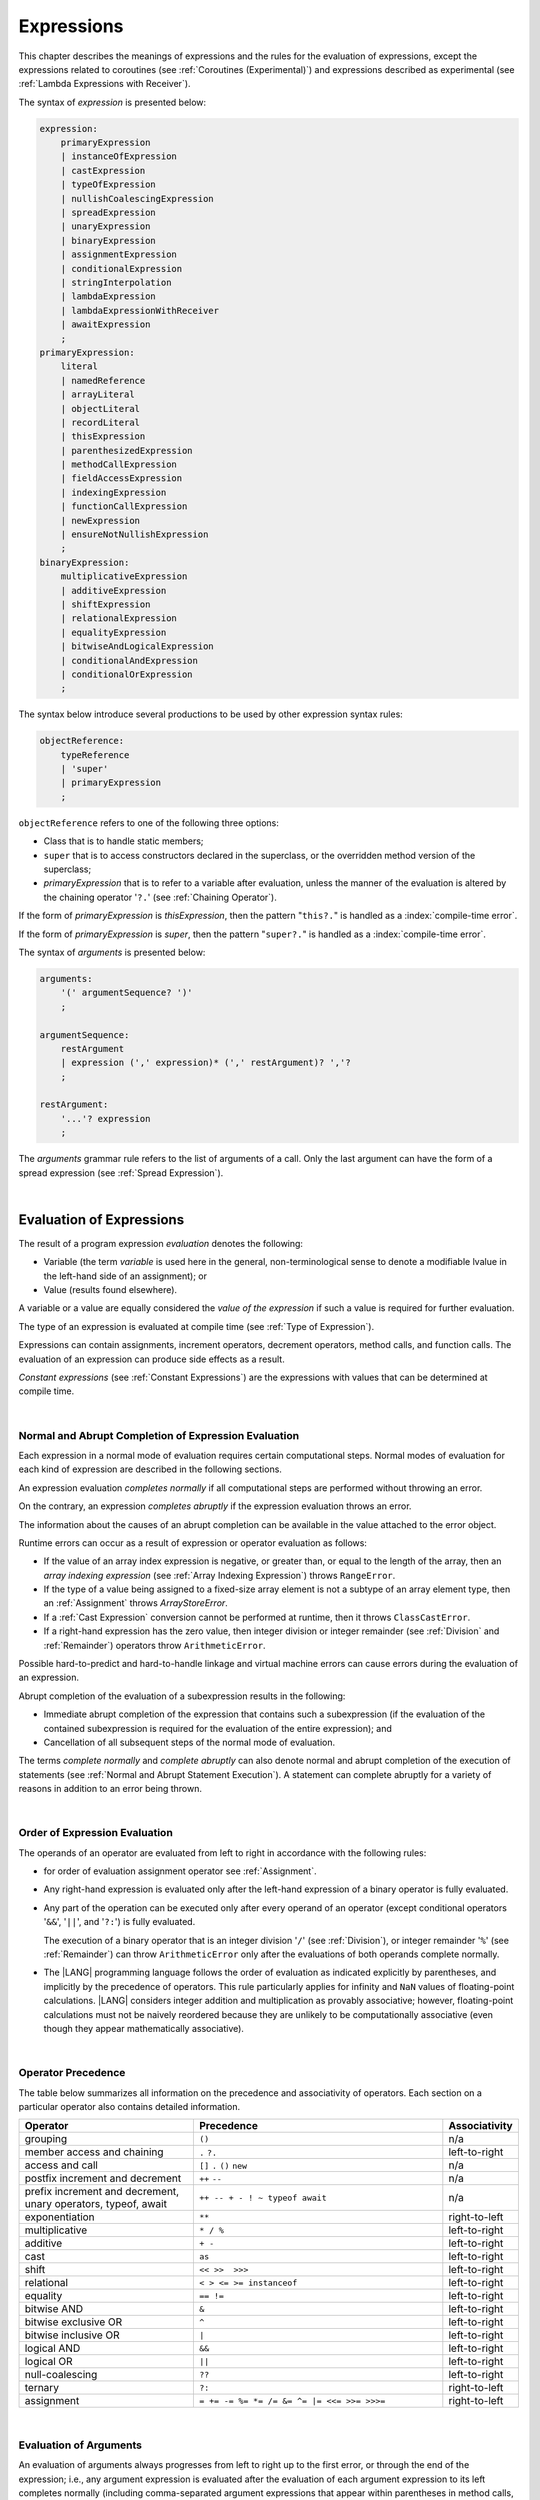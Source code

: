 ..
    Copyright (c) 2021-2025 Huawei Device Co., Ltd.
    Licensed under the Apache License, Version 2.0 (the "License");
    you may not use this file except in compliance with the License.
    You may obtain a copy of the License at
    http://www.apache.org/licenses/LICENSE-2.0
    Unless required by applicable law or agreed to in writing, software
    distributed under the License is distributed on an "AS IS" BASIS,
    WITHOUT WARRANTIES OR CONDITIONS OF ANY KIND, either express or implied.
    See the License for the specific language governing permissions and
    limitations under the License.

.. _Expressions:

Expressions
###########

.. meta:
    frontend_status: Partly

This chapter describes the meanings of expressions and the rules for the
evaluation of expressions, except the expressions related to coroutines
(see :ref:`Coroutines (Experimental)`) and expressions described as experimental
(see :ref:`Lambda Expressions with Receiver`).

.. index::
   evaluation
   expression
   coroutine

The syntax of *expression* is presented below:

.. code-block:: abnf

    expression:
        primaryExpression
        | instanceOfExpression
        | castExpression
        | typeOfExpression
        | nullishCoalescingExpression
        | spreadExpression
        | unaryExpression
        | binaryExpression
        | assignmentExpression
        | conditionalExpression
        | stringInterpolation
        | lambdaExpression
        | lambdaExpressionWithReceiver
        | awaitExpression
        ;
    primaryExpression:
        literal
        | namedReference
        | arrayLiteral
        | objectLiteral
        | recordLiteral
        | thisExpression
        | parenthesizedExpression
        | methodCallExpression
        | fieldAccessExpression
        | indexingExpression
        | functionCallExpression
        | newExpression
        | ensureNotNullishExpression
        ;
    binaryExpression:
        multiplicativeExpression
        | additiveExpression
        | shiftExpression
        | relationalExpression
        | equalityExpression
        | bitwiseAndLogicalExpression
        | conditionalAndExpression
        | conditionalOrExpression
        ;

The syntax below introduce several productions to be used by other
expression syntax rules:

.. code-block:: abnf

    objectReference:
        typeReference
        | 'super'
        | primaryExpression
        ;

``objectReference`` refers to one of the following three options:

- Class that is to handle static members;

- ``super`` that is to access constructors declared in the
  superclass, or the overridden method version of the superclass;

- *primaryExpression* that is to refer to a variable
  after evaluation, unless the manner of the
  evaluation is altered by the chaining operator '``?.``' (see
  :ref:`Chaining Operator`).

If the form of *primaryExpression* is *thisExpression*, then the pattern
"``this?.``" is handled as a :index:`compile-time error`.

If the form of *primaryExpression* is *super*, then the pattern "``super?.``"
is handled as a :index:`compile-time error`.

.. index::
   field
   constructor
   superclass
   overriding
   method
   variable
   expression
   instance variable
   class
   interface
   function type
   evaluation
   chaining operator
   pattern

The syntax of *arguments* is presented below:

.. code-block:: abnf

    arguments:
        '(' argumentSequence? ')'
        ;

    argumentSequence:
        restArgument
        | expression (',' expression)* (',' restArgument)? ','?
        ;

    restArgument:
        '...'? expression
        ;

The *arguments* grammar rule refers to the list of arguments of a call. Only
the last argument can have the form of a spread expression (see
:ref:`Spread Expression`).

.. index::
   argument
   grammar rule
   spread expression

|

.. _Evaluation of Expressions:

Evaluation of Expressions
*************************

.. meta:
    frontend_status: Done
    todo: needs more investigation, too much failing CTS tests (mostly tests are buggy)

The result of a program expression *evaluation* denotes the following:

-  Variable (the term *variable* is used here in the general, non-terminological
   sense to denote a modifiable lvalue in the left-hand side of an assignment);
   or
-  Value (results found elsewhere).

.. index::
   evaluation
   expression
   variable
   lvalue
   assignment

A variable or a value are equally considered the *value of the expression*
if such a value is required for further evaluation.

The type of an expression is evaluated at compile time (see
:ref:`Type of Expression`).

Expressions can contain assignments, increment operators, decrement operators,
method calls, and function calls. The evaluation of an expression can produce
side effects as a result.

*Constant expressions* (see :ref:`Constant Expressions`) are the expressions
with values that can be determined at compile time.

.. index::
   variable
   value
   evaluation
   expression
   type
   assignment
   increment operator
   decrement operator
   method call
   function call
   side effect
   constant expression
   compile time

|

.. _Normal and Abrupt Completion of Expression Evaluation:

Normal and Abrupt Completion of Expression Evaluation
=====================================================

.. meta:
    frontend_status: Done

Each expression in a normal mode of evaluation requires certain computational
steps. Normal modes of evaluation for each kind of expression are described
in the following sections.

An expression evaluation *completes normally* if all computational steps
are performed without throwing an error.

On the contrary, an expression *completes abruptly* if the expression
evaluation throws an error.

The information about the causes of an abrupt completion can be available
in the value attached to the error object.

.. index::
   normal completion
   abrupt completion
   evaluation
   expression
   value

Runtime errors can occur as a result of expression or operator evaluation as
follows:

-  If the value of an array index expression is negative, or greater than, or
   equal to the length of the array, then an *array indexing expression* (see
   :ref:`Array Indexing Expression`) throws ``RangeError``.
-  If the type of a value being assigned to a fixed-size array element is not
   a subtype of an array element type, then an :ref:`Assignment` throws
   *ArrayStoreError*.
-  If a :ref:`Cast Expression` conversion cannot be performed at runtime, then
   it throws ``ClassCastError``.
-  If a right-hand expression has the zero value, then integer division or
   integer remainder (see :ref:`Division` and :ref:`Remainder`) operators throw
   ``ArithmeticError``.

.. index::
   predefined operator
   runtime error
   array reference expression
   value
   array access expression
   error
   array indexing expression
   array
   runtime
   cast expression
   integer division
   integer remainder
   operator
   remainder operator
   array element
   reference type
   array literal
   method call expression
   prefix
   postfix
   increment operator
   decrement operator
   array element type
   cast
   assignment

Possible hard-to-predict and hard-to-handle linkage and virtual machine errors
can cause errors during the evaluation of an expression.

Abrupt completion of the evaluation of a subexpression results in the following:

-  Immediate abrupt completion of the expression that contains such a
   subexpression (if the evaluation of the contained subexpression is required
   for the evaluation of the entire expression); and
-  Cancellation of all subsequent steps of the normal mode of evaluation.

The terms *complete normally* and *complete abruptly* can also denote
normal and abrupt completion of the execution of statements (see
:ref:`Normal and Abrupt Statement Execution`). A statement can complete
abruptly for a variety of reasons in addition to an error being thrown.

.. index::
   normal completion
   abrupt completion
   execution
   statement
   virtual machine
   expression
   subexpression
   evaluation
   linkage

|

.. _Order of Expression Evaluation:

Order of Expression Evaluation
==============================

.. meta:
    frontend_status: Done

The operands of an operator are evaluated from left to right in accordance with
the following rules:

-  for order of evaluation assignment operator see :ref:`Assignment`.

-  Any right-hand expression is evaluated only after the left-hand expression of a
   binary operator is fully evaluated.

-  Any part of the operation can be executed only after every operand of an
   operator (except conditional operators '``&&``', '``||``', and '``?:``')
   is fully evaluated.

   The execution of a binary operator that is an integer division '``/``' (see
   :ref:`Division`), or integer remainder '``%``' (see :ref:`Remainder`) can
   throw ``ArithmeticError`` only after the evaluations of both operands
   complete normally.
-  The |LANG| programming language follows the order of evaluation as indicated
   explicitly by parentheses, and implicitly by the precedence of operators.
   This rule particularly applies for infinity and ``NaN`` values of floating-point
   calculations.
   |LANG| considers integer addition and multiplication as provably associative;
   however, floating-point calculations must not be naively reordered because
   they are unlikely to be computationally associative (even though they appear
   mathematically associative).

.. index::
   operand
   abrupt completion
   evaluation
   operator
   conditional operator
   integer division
   integer remainder
   expression
   binary operator
   compound-assignment operator
   simple assignment operator
   variable
   value
   operator
   error
   precedence
   operator precedence
   infinity
   NaN value
   floating-point calculation
   integer addition
   integer multiplication
   associativity
   parenthesis

|

.. _Operator Precedence:

Operator Precedence
===================

.. meta:
    frontend_status: Partly
    todo: fix 'await' precedence

The table below summarizes all information on the precedence and
associativity of operators. Each section on a particular operator
also contains detailed information.

.. index::
   precedence
   operator precedence
   operator
   associativity


.. list-table::
   :width: 100%
   :widths: 35 50 15
   :header-rows: 1

   * - Operator
     - Precedence
     - Associativity
   * - grouping
     - ``()``
     - n/a
   * - member access and chaining
     - ``.`` ``?.``
     - left-to-right
   * - access and call
     - ``[]`` ``.`` ``()`` ``new``
     - n/a
   * - postfix increment and decrement
     - ``++`` ``--``
     - n/a
   * - prefix increment and decrement, unary operators, typeof, await
     - ``++ -- + - ! ~ typeof await``
     - n/a
   * - exponentiation
     - ``**``
     - right-to-left
   * - multiplicative
     - ``* / %``
     - left-to-right
   * - additive
     - ``+ -``
     - left-to-right
   * - cast
     - ``as``
     - left-to-right
   * - shift
     - ``<< >>  >>>``
     - left-to-right
   * - relational
     - ``< > <= >= instanceof``
     - left-to-right
   * - equality
     - ``== !=``
     - left-to-right
   * - bitwise AND
     - ``&``
     - left-to-right
   * - bitwise exclusive OR
     - ``^``
     - left-to-right
   * - bitwise inclusive OR
     - ``|``
     - left-to-right
   * - logical AND
     - ``&&``
     - left-to-right
   * - logical OR
     - ``||``
     - left-to-right
   * - null-coalescing
     - ``??``
     - left-to-right
   * - ternary
     - ``?:``
     - right-to-left
   * - assignment
     - ``= += -= %= *= /= &= ^= |= <<= >>= >>>=``
     - right-to-left



.. index::
   precedence
   bitwise operator
   null-coalescing operator
   assignment
   shift operator
   cast operator
   equality operator
   postfix operator
   increment operator
   decrement operator
   prefix operator
   logical operator
   relational operator

|

.. _Evaluation of Arguments:

Evaluation of Arguments
=======================

.. meta:
    frontend_status: Done

An evaluation of arguments always progresses from left to right up to the first
error, or through the end of the expression; i.e., any argument expression is
evaluated after the evaluation of each argument expression to its left
completes normally (including comma-separated argument expressions that appear
within parentheses in method calls, constructor calls, class instance creation
expressions, or function call expressions).

If the left-hand argument expression completes abruptly, then no part of the
right-hand argument expression is evaluated.

.. index::
   evaluation
   argument
   error
   expression
   normal completion
   comma-separated argument expression
   method call
   constructor call
   class instance creation expression
   instance
   function call expression
   abrupt completion

|

.. _Evaluation of Other Expressions:

Evaluation of Other Expressions
===============================

.. meta:
    frontend_status: Done

These general rules cannot cover the order of evaluation of certain expressions
when they from time to time cause exceptional conditions. The order of
evaluation of the following expressions requires specific explanation:

-  Class instance creation expressions (see :ref:`New Expressions`);
-  :ref:`Resizable Array Creation Expressions`;
-  :ref:`Indexing Expressions`;
-  Method call expressions (see :ref:`Method Call Expression`);
-  Assignments involving indexing (see :ref:`Assignment`);
-  :ref:`Lambda Expressions`.

.. index::
   evaluation
   expression
   method call expression
   class instance creation expression
   array creation expression
   indexing expression
   assignment
   indexing
   lambda
   lambda expression

|

.. _Literal:

Literal
*******

.. meta:
    frontend_status: Done

Literals (see :ref:`Literals`) denote fixed and unchanging values. Type of
a literal (see :ref:`Literals`) is the type of an expression.

.. index::
   literal
   value

|

.. _Named Reference:

Named Reference
***************

.. meta:
    frontend_status: Done

An expression can have the form of a *named reference* as described by the
syntax rule as follows:

.. code-block:: abnf

    namedReference:
      qualifiedName typeArguments?
      ;

Type of a *named reference* expression is the type of the entity a
*named reference* refers to.

*QualifiedName* (see :ref:`Names`) is an expression that consists of
dot-separated names. If *qualifiedName* consists of a single identifier, then
it is called a *simple name*.

.. index::
   expression
   named reference
   syntax
   entity
   dot-separated name
   simple name

*Simple name* refers to the following:

-  Entity declared in the current compilation unit;
-  Local variable or parameter of the surrounding function or method.

If not a *simple name*, *qualifiedName* refers to the following:

-  Entity imported from a compilation unit,
-  Entity exported from a namespace, or
-  Member of some class or interface, or
-  Special syntax form of :ref:`Record Indexing Expression`.

If *typeArguments* are provided, then *qualifiedName* is a valid instantiation
of the generic method or function. Otherwise, a :index:`compile-time error`
occurs.

A :index:`compile-time error` also occurs if a name referred by *qualifiedName*
is undefined or inaccessible.

Type of a *named reference* is the type of an expression.

If a *named reference* refers to a function name, it is called :ref:`Function Reference`.
If a *named reference* refers to a method name, it is called :ref:`Method Reference`.

|

.. _Function Reference:

Function Reference
==================

A *function reference* refers to a declared or imported function.
Type of a *function reference* is derived from the function signature:

.. code-block:: typescript
   :linenos:

   function foo(n: number): string {}

   let func = foo // type of func is '(n: number) => string'

A *function reference* can refer to a generic function but only
if :ref:`Explicit Generic Instantiations` is present, otherwise
a :index:`compile-time error` occurs:

.. code-block:: typescript
   :linenos:

    function gen<T> (x: T) {}

    let a = gen<string> // ok
    let b = gen // compile-time error: no explicit type arguments

A :index:`compile-time error` occurs if an *overload alias* is
used in a named reference:

.. code-block:: typescript
   :linenos:

   function foo1(n: number) {}
   function foo2(s: string) {}
   overload foo( foo1, foo2 )

   let x = foo // compile-time error, ambiguity
   let y = foo2 // ok

A name of a :ref:`Function with Overload Signatures` can be used
as named reference. The type of a *function reference* is derived
from a signature of implementation body
(see :ref:`Overload Signatures Implementation Body`):

.. code-block:: typescript
   :linenos:

   function foo(n: number)
   function foo(s: string)
   function foo(...x: Any[]): Any {)

   let x = foo // ok, type is (...x: Any[]) => Any

|

.. _Method Reference:

Method Reference
================

A *method reference* refers to a *static* or *instance* method
of a class or an interface.
Type of a *method reference* is derived from the method signature:

.. code-block:: typescript
   :linenos:

    class C {
      static foo(n: number) {}
      bar (s: string): boolean {}
    }

    // Method reference to a static method
    const m1 = C.foo  // type of 'm1' is (n: number) => void

    // Method reference to an instance method
    const m2 = new C().bar // type of 'm1' is (s: string) => boolean


If *method reference* refers to an instance method, that the named reference
is bounded with the used instance of that class or interface.

.. code-block:: typescript
   :linenos:

    class C {
        field = 123
        method(): number { return this.field }
    }
    let c1 = new C
    let c2 = new C
    let m1 = c1.method // 'c1' is bounded
    let m2 = c2.method // 'c2' is bounded
    c1.field = 42
    console.log (m1(), m2()) // Outputs: 42 123

A *method reference* can refer to a generic method but only
if :ref:`Explicit Generic Instantiations` is present, otherwise
a :index:`compile-time error` occurs:

.. code-block:: typescript
   :linenos:

    class C {
        gen<T> (x: T) {}
    }

    let a = new C().gen<string> // ok
    let b = new C().gen // compile-time error: no explicit type arguments

A :index:`compile-time error` occurs if a method *overload alias* is
used in a named reference:

.. code-block:: typescript
   :linenos:

    class C {
        foo1(n: number) {}
        foo2(s: string)
        overload foo { foo1, foo2 }
    }

    let f = new C().foo // compile-time error

A name of a :ref:`Class Method with Overload Signatures`
or :ref:`Interface Method Overload Signatures` can be used
as a named reference. The type of a *method reference* is derived
from a signature of implementation body
(see :ref:`Overload Signatures Implementation Body`):

.. code-block:: typescript
   :linenos:

    class C {
        foo1(n: number)
        foo2(s: string)
        foo(...x: Any[]): Any {)
    }

    let f = new C().foo // ok, type is (...x: Any[]) => Any

|

.. _Array Literal:

Array Literal
*************

.. meta:
    frontend_status: Done
    todo: let x : int = [1,2,3][1] - valid?
    todo: let x = ([1,2,3][1]) - should be CTE, but it isn't
    todo: implement it properly for invocation context to get type from the context, not from the first element

*Array literal* is an expression that can be used to create an array or
tuple in some cases, and to provide some initial values.

The syntax of *array literal* is presented below:

.. code-block:: abnf

    arrayLiteral:
        '[' expressionSequence? ']'
        ;

    expressionSequence:
        expression (',' expression)* ','?
        ;

An *array literal* is a comma-separated list of *initializer expressions*
enclosed in '``[``' and '``]``'. A trailing comma after the last
expression in an array literal is ignored:

.. index::
   array literal
   array
   tuple
   expression
   value
   initializer expression
   trailing comma

.. code-block:: typescript
   :linenos:

    let x = [1, 2, 3] // ok
    let y = [1, 2, 3,] // ok, trailing comma is ignored

The number of initializer expressions enclosed in braces of the array
initializer determines the length of the array to be constructed.

If sufficient space is allocated for a new array, then a one-dimensional
array of the specified length is created. All elements of the array
are initialized to the values specified by initializer expressions.

.. index::
   initializer expression
   brace
   length of array
   array initializer
   array
   one-dimensional array
   array element
   initialization
   initializer expression
   value

On the contrary, the evaluation of the array initializer completes abruptly
in the following situations:

-  If the space allocated for a new array is insufficient, and
   ``OutOfMemoryError`` is thrown; or
-  If some initialization expression completes abruptly.

.. index::
   evaluation
   array initializer
   abrupt completion
   array
   initialization expression

Initializer expressions are executed from left to right. The *n*’th expression
specifies the value of the *n-1*’th element of the array.

Array literals can be nested (i.e., the initializer expression that specifies
an array element can be an array literal if that element is of array type).

Type of an *array literal expression* is inferred by the following rules:

.. index::
   initializer expression
   execution
   value
   array element
   array literal expression
   array type
   type inference

-  If a context is available, then type is inferred from the context. If
   successful, then type of an array literal is the inferred type ``T[]``,
   ``Array<T>``, or tuple.
-  Otherwise, type is to be inferred from the types of array literal
   elements.

More details of both cases are presented below.

.. index::
   type inference
   context
   array literal
   array element

|

.. _Array Literal Type Inference from Context:

Array Literal Type Inference from Context
=========================================

.. meta:
    frontend_status: Done

Type of an array literal can be inferred from the *context*, including
explicit type annotation of a variable declaration, left-hand part type
of an assignment, call parameter type, or type of a cast expression:

.. code-block:: typescript
   :linenos:

    let a: number[] = [1, 2, 3] // ok, variable type is used
    a = [4, 5] // ok, variable type is used

    function min(x: number[]): number {
      let m = x[0]
      for (let v of x)
        if (v < m)
          m = v
      return m
    }
    min([1., 3.14, 0.99]); // ok, parameter type is used

    // Two-dimensional array initialization
    type Matrix = number[][]
    let m: Matrix = [[1, 2], [3, 4], [5, 6]]

    class aClass {}
    let b1: Array <aClass> = [new aClass, new aClass]
    let b2: Array <number> = [1, 2, 3]
    let b3: FixedArray<number> = [1, 2]
      /* Type of literal is inferred from the context
         taken from b1, b2 and b3 declarations */


.. index::
   literal
   string literal
   instance
   error
   assignability
   inheritance
   context
   array
   tuple

The following example illustrates possible kinds of context:

.. code-block:: typescript
   :linenos:

    let array: number[] = [1, 2, 3]   // assignment context
    function foo (array: number[]) {}
    foo ([1, 2, 3])                   // call context
    [1, 2, 3] as number[]             // casting conversion

.. index::
   type inference
   context
   array type
   array literal
   type
   type annotation
   variable declaration
   assignment
   call parameter type
   cast expression

All valid conversions are applied to the initializer expression, i.e., each
initializer expression type must be assignable (see :ref:`Assignability`)
to the array element type. Otherwise, a :index:`compile-time error` occurs.

.. index::
   conversion
   initializer expression
   assignability
   array element type

.. code-block:: typescript
   :linenos:

    let value: number = 2
    let list: Object[] = [1, value, "hello", new Error()] // ok

If the type used in the context is a *tuple type* (see :ref:`Tuple Types`),
and types of all literal expressions are compatible with tuple type elements
at respective positions, then an array literal is of tuple type.

.. code-block:: typescript
   :linenos:

    let tuple: [number, string] = [1, "hello"] // ok

    let incorrect: [number, string] = ["hello", 1] // compile-time error

If the type used in the context is a *union type* (see :ref:`Union Types`), then
it is necessary to try inferring the type of the array literal from its elements
(see :ref:`Array Type Inference from Types of Elements`). If successful, then
the type so inferred must be compatible with one of the types that form the
union type. Otherwise, a :index:`compile-time error` occurs:

.. code-block:: typescript
   :linenos:

    let union_of_arrays: number[] | string[] = [1, 2] // OK, type of literal is number[]
    let incorrect_union_of_arrays: number[] | string[] = [1, 2, "string"]
     /* compile-time error: (number|string)[] (type of the literal) is not compatible with
        number[] | string[] (type of the variable)
     */

.. index::
   tuple type
   literal expression
   compatibility
   context
   literal
   expression
   type
   array literal
   union type
   type inference

If the type used in the context is a *fixed-size array type* (see
:ref:`Fixed-size Array Types`), and each initializer expression type is
compatible with the array element type, then an array literal is of
*fixed-size array type*.

.. code-block:: typescript
   :linenos:

    let array: FixedArray<number> = [1, 2]

.. index::
   fixed-size array type
   initializer expression
   array element
   array literal

|

.. _Array Type Inference from Types of Elements:

Array Type Inference from Types of Elements
===========================================

.. meta:
    frontend_status: Done

When type of an array literal ``[`` ``expr``:sub:`1`, ``...`` , ``expr``:sub:`N` ``]``
cannot be inferred from the context, then the following algorithm is
used to infer it from initialization expressions:

.. #. If there is no expression (*N == 0*), then type is ``Object[]``.

#. If there are no elements in the array literal (*N == 0*), then type of
   the array literal cannot be inferred, and a :index:`compile-time error`
   occurs.

#. If type of at least one of element expression cannot be determined, then
   type of the array literal cannot be inferred, and a
   :index:`compile-time error` occurs.

#. If each initialization expression is of numeric type (see
   :ref:`Numeric Types`), then the type of the array literal is ``number[]``.

#. If all initialization expressions are of the same type ``T``, then the
   type of the array literal is ``T[]``.

#. Otherwise, the type of array literal is constructed as the union type
   ``T``:sub:1 ``| ... | T``:sub:N,
   where ``T``:sub:i is the type of *expr*:sub:i and then:

    - If ``T``:sub:i is a literal type, then it is  replaced for its supertype;

    - If ``T``:sub:i is a union type that contains literal types,
      then each literal type is replaced for its supertype.

    - :ref:`Union Types Normalization` is applied
      to the resultant union type after these replacements.

.. index::
   type inference
   array element
   array literal
   type
   context
   initialization expression
   expression
   numeric type
   union type normalization
   union type

.. code-block:: typescript
   :linenos:

    let u : "A" | "B" = "A"

    let a = []                        // compile-time error, type cannot be inferred
    let b = ["a"]                     // type is string[]
    let c = [1, 2, 3]                 // type is number[]
    let d = ["a" + "b", 1, 3.14]      // type is (string | number)[]
    let e = [u]                       // type is string[]
    let f = [(): void => {}, new A()] // type is (() => void | A)[]

|

.. _Object Literal:

Object Literal
***************

.. meta:
    frontend_status: Done

*Object literal* is an expression that can be used to create a class instance
with methods and fields with initial values. In some cases it is more
convenient to use an *object literal* in place of a class instance creation
expression (see :ref:`New Expressions`).

.. index::
   object literal
   expression
   instance
   class instance
   creation expression

The syntax of *object literal* is presented below:

.. code-block:: abnf

    objectLiteral:
       '{' objectLiteralMembers? '}'
       ;

    objectLiteralMembers:
       objectLiteralMember (',' objectLiteralMember)* ','?
       ;

    objectLiteralMember:
       objectLiteralField | objectLiteralMethod
       ;

    objectLiteralField:
       identifier ':' expression
       ;

    objectLiteralMethod
       identifier typeParameters? signature block
       ;


An *object literal* is written as a comma-separated list of
*object literal members* enclosed in curly braces '``{``' and '``}``'. A
trailing comma after the last member is ignored. Each *object literal member*
can be either an *object literal field* or an *object literal method*.

**Note**. All methods of an *object literal* are public.

An *object literal field* consists of an identifier and an expression as follows:

.. index::
   object literal
   comma-separated list
   name-value pair
   curly brace
   trailing comma
   identifier
   expression

.. code-block:: typescript
   :linenos:

    class Person {
      name: string = ""
      age: number = 0
    }
    let b: Person = {name: "Bob", age: 25}
    let a: Person = {name: "Alice", age: 18, } //ok, trailing comma is ignored
    let c: Person | number = {name: "Mary", age: 17} // literal will be of type Person

And *object literal method* is a complete declaration of a public method:

.. code-block:: typescript
   :linenos:

    abstract class Person {
      name: string = ""
      abstract set_name (name: string): void
    }
    let p: Person = {
      name: "Bob",
      set_name (name: string) { this.name = name }
    }
    p.set_name ("Alice")


A :index:`compile-time error` occurs if an object literal introduces new
methods:

.. code-block:: typescript
   :linenos:

    class Base1 {}
    interface Base2 {}
    const o1: Base1 = { m() {} } // compile-time error
    const o2: Base2 = { m() {} } // compile-time error

A :index:`compile-time error` occurs if a class has a private or a protected
method, and its object literal contains same-name methods with
override-compatible signatures (see :ref:`Override-Compatible Signatures`):

.. code-block:: typescript
   :linenos:

    class Base {}
    class Derived extends Base {}
    class aClass {
      private method (p: Derived): Base { return new Base }
    }
    const x: aClass = {
      method (p: Base): Derived { return new Derived } // compile-time error
      method () {} // OK as it is not an overriding case
    }

    interface I {
      method (p: Derived): Base
    }
    const o: I = {
      method (p: Base): Derived { return new Derived } // OK
    }
    o.method (new Derived) // OK
    o.method (new Base) // compile-time error

If a class or an interface has some method implementation, then its object
literal can either skip providing a new method implementation, or
provide its own version of method implementatino:

.. code-block:: typescript
   :linenos:

    class Base {
      method () { console.log ("method() from Base is called") }
    }
    const x1: Base = {} // Valid literal of type Base
    x1.method ()

    const x2: Base = { // Valid literal of type compatible to Base
      method () { console.log ("method() from object literal is called") }
    }
    x2.method ()

    interface I {
      method () { console.log ("method() from I is called") }
    }
    const x3: I = {} // Valid literal of anonymous class type
    x3.method ()

    const x4: I = { // Valid literal of anonymous class type
      method () { console.log ("method() from object literal is called") }
    }
    x4.method ()


Type of an *object literal expression* is always some class ``C`` that is
inferred from the context. A type inferred from the context can be either a
class (see :ref:`Object Literal of Class Type`), or an anonymous class created
for the inferred interface type (see :ref:`Object Literal of Interface Type`).

Thus any reference to ``this`` in object literals methods is the reference to
the type of the object literal - the class defined above.

.. code-block:: typescript
   :linenos:

    class A {
      method () {
         this /* refers to class A type */
         const b: B = { method () {  this /* refers to class B type */ } }
      }
    }



A :index:`compile-time error` occurs if:

-  Type of an object literal cannot be inferred from the context (see an example in :ref:`Type of Expression`);
-  The inferred type is not a class or interface type;
-  The context is a union type, and an object literal can be treated
   as value of several of union component types; or
-  The inferred type has abstract methods (see :ref:`Abstract Methods`).

   **Note**. An abstract class without abstract methods can be used.

.. index::
   object literal expression
   type inference
   named class
   abstract method
   abstract class
   anonymous class
   context
   class type
   anonymous class
   interface type
   compile-time error
   inferred type

.. code-block:: typescript
   :linenos:

    let p = {name: "Bob", age: 25}
            // compile-time error, type cannot be inferred

    class A { field = 1 }
    class B { field = 2 }

    let q: A | B = {field: 6}
            // compile-time error, type cannot be inferred as the literal
            // fits both A and B


|

.. _Object Literal of Class Type:

Object Literal of Class Type
=============================

.. meta:
    frontend_status: Done

If class type ``C`` is inferred from the context, then type of an object
literal is ``C``:

.. index::
   object literal
   class type
   type inference
   context

.. code-block:: typescript
   :linenos:

    class Person {
      name: string = ""
      age: number = 0
    }
    function foo(p: Person) { /*some code*/ }
    // ...
    let p: Person = {name: "Bob", age: 25} /* ok, variable type is
         used */
    foo({name: "Alice", age: 18}) // ok, parameter type is used

An identifier in each *name-value pair* must name a field of class ``C``,
or a field of any superclass of class ``C``.

A :index:`compile-time error` occurs if the identifier does not name an
*accessible member field* (see :ref:`Accessible`) in type ``C``:

.. index::
   identifier
   name-value pair
   field
   superclass
   class
   compile-time error
   accessible member field

.. code-block:: typescript
   :linenos:

    class Friend {
      name: string = ""
      private nick: string = ""
      age: number
      sex?: "male"|"female"
    }
    // compile-time error, nick is private:
    let f: Friend = {name: "Alexander", age: 55, nick: "Alex"}

A :index:`compile-time error` occurs if type of an expression in a
*name-value pair* is not assignable (see :ref:`Assignability`) to the
field type:

.. code-block:: typescript
   :linenos:

    let f: Friend = {name: 123} /* compile-time error - type of right hand-side
    is not assignable to the type of the left hand-side */

If some class fields have default values (see :ref:`Default Values for Types`)
or explicit initializers (see :ref:`Variable and Constant Declarations`), then
such fields can be skipped in the object literal.

.. index::
   expression
   name-value pair
   compatibility
   field type
   class field
   object literal
   initializer

.. code-block:: typescript
   :linenos:

    let f: Friend = {} /* OK, as name, nick, age, and sex have either default
                          value or explicit initializer */

If an object literal is to use class ``C``, then class ``C`` must have a
*parameterless* constructor (explicit or default) that is *accessible*
(see :ref:`Accessible`) in the class-composite context.

A :index:`compile-time error` occurs if:

-  ``C`` contains no parameterless constructor; or
-  No constructor is accessible (see :ref:`Accessible`).

These situations are presented in the examples below:

.. index::
   parameterless constructor
   accessibility
   context
   object literal

.. code-block:: typescript
   :linenos:

    class C {
      constructor (x: number) {}
    }
    // ...
    let c: C = {} /* compile-time error - no parameterless
           constructor */

.. code-block:: typescript
   :linenos:

    class C {
      private constructor () {}
    }
    // ...
    let c: C = {} /* compile-time error - constructor is not
        accessible */

If a class has accessors (see :ref:`Accessor Declarations`) for a property,
and its setter is provided, then this property can be used as a part of an
object literal. Otherwise, a :index:`compile-time error` occurs:

.. code-block:: typescript
   :linenos:

    class OK {
        set attr (attr: number) {}
    }
    const a: OK = {attr: 42} // OK, as the setter be called

    class Err {
        get attr (): number { return 42 }
    }
    const b: Err = {attr: 42} // compile-time error - no setter for 'attr'

.. index::
   accessor
   setter
   object literal

|

.. _Object Literal of Interface Type:

Object Literal of Interface Type
================================

.. meta:
    frontend_status: Done

If the interface type ``I`` is inferred from the context, then type of an
object literal is an anonymous class implicitly created for interface ``I``:

.. code-block:: typescript
   :linenos:

    interface Person {
      name: string
      age: number
    }
    let b: Person = {name: "Bob", age: 25}

In the example above, type of *b* is an anonymous class that contains the
same fields as the interface ``I`` properties.

.. index::
   interface type
   type inference
   context
   object literal
   anonymous class
   interface
   field

If some interface properties are of an optional type, then such properties can
be skipped in an object literal, their values are set to ``undefined``:

.. code-block:: typescript
   :linenos:

    interface Person {
      name: string
      age: number
      sex?: "male"|"female"
    }
    let b: Person = {name: "Bob", age: 25}
         // 'sex' field will have 'undefined' value

Properties of a non-optional type cannot be skipped in an object literal,
despite some property types having default values (see
:ref:`Default Values for Types`). If a non-optional property (e.g., *age* in
the example above) is skipped, then a :index:`compile-time error` occurs.

Interface type ``I`` must contain properties only. If interface type ``I``
contains a method, then a :index:`compile-time error` occurs as follows:

.. index::
   object literal
   interface type
   interface property
   undefined value
   union type
   inference type
   interface
   property
   method

.. code-block:: typescript
   :linenos:

    interface I {
      name: string
      foo()
    }
    let i : I = {name: "Bob"} // compile-time error, interface has methods

If an interface has accessors (see :ref:`Accessor Declarations`) for some
property, and the property is used in an object literal, then a
:index:`compile-time error` occurs:

.. code-block:: typescript
   :linenos:

    interface I1 {
        set attr (attr: number)
    }
    const a: I1 = {attr: 42} /* compile-time error - 'attr' cannot be used
                                 in object literal */

    interface I2 {
        get attr (): number
    }
    const b: I2 = {attr: 42} /* compile-time error - 'attr' cannot be used
                                 in object literal */

.. index::
   interface
   accessor
   property
   object literal

|

.. _Object Literal of Record Type:

Object Literal of ``Record`` Type
=================================

.. meta:
    frontend_status: Done

Generic type ``Record<Key, Value>`` (see :ref:`Record Utility Type`) is used
to map properties of a type (type ``Key``) to another type (type ``Value``).
A special form of object literal is used to initialize the value of such
type:

.. index::
   object literal
   generic type
   record type
   type property
   type value
   type key
   initialization
   value

The syntax of *record literal* is presented below:

.. code-block:: abnf

    recordLiteral:
       '{' keyValueSequence? '}'
       ;

    keyValueSequence:
       keyValue (',' keyValue)* ','?
       ;

    keyValue:
       expression ':' expression
       ;

The first expression in ``keyValue`` denotes a key and must be of type ``Key``.
The second expression denotes a value and must be of type ``Value``:

.. index::
   expression
   key
   value

.. code-block:: typescript

    let map: Record<string, number> = {
        "John": 25,
        "Mary": 21,
    }

    console.log(map["John"]) // prints 25

.. code-block:: typescript

    interface PersonInfo {
        age: number
        salary: number
    }
    let map: Record<string, PersonInfo> = {
        "John": { age: 25, salary: 10},
        "Mary": { age: 21, salary: 20}
    }

If a key is a union of literal types or an enum type, then all variants
must be listed in the object literal. Otherwise, a :index:`compile-time error`
occurs:

.. index::
   key
   union type
   literal
   object literal

.. code-block:: typescript

    let map: Record<"aa" | "bb", number> = {
        "aa": 1,
    } // compile-time error: "bb" key is missing

    enum Enum {A, B}
    const map1: Record<Enum, number> = {
        Enum.A: 1
    } // compile-time error: key "Enum.b" is missing


|

.. _Object Literal Evaluation:

Object Literal Evaluation
=========================

.. meta:
    frontend_status: Done

The evaluation of an object literal of type ``C`` (where ``C`` is either
a named class type or an anonymous class type created for the interface)
is to be performed by the following steps:

-  A parameterless constructor is executed to produce an instance ``x`` of
   class ``C``. The execution of the object literal completes abruptly
   if so does the execution of the constructor.

-  Name-value pairs of the object literal are then executed from left to
   right in the textual order they occur in the source code. The execution
   of a name-value pair includes the following:

   -  Evaluation of the expression; and
   -  Assignment of the value of expression to the corresponding field of ``x``
      as its initial value. This rule also applies to ``readonly`` fields.

.. index::
   object literal
   evaluation
   named class
   anonymous class
   interface
   parameterless constructor
   constructor
   instance
   execution
   abrupt completion
   name-value pair
   field
   value
   expression
   assignment
   literal type
   readonly field

The execution of an object literal completes abruptly if so does
the execution of a name-value pair.

An object literal completes normally with the value of a newly
initialized class instance if so do all name-value pairs.

.. index::
   execution
   object literal
   abrupt completion
   normal completion
   name-value pair
   evaluation
   initialization
   class instance

|

.. _Spread Expression:

Spread Expression
*****************

.. meta:
    frontend_status: Done

*Spread expression* can be used only within an array literal (see
:ref:`Array Literal`) or argument passing. The *expression* must be of
array type (see :ref:`Array Types`), tuple type (see :ref:`Tuple Types`), or
any type which has the iterator defined (see :ref:`Iterable Types`).
Otherwise, a :index:`compile-time error` occurs.

The syntax of *spread expression* is presented below:

.. code-block:: abnf

    spreadExpression:
        '...' expression
        ;

A *spread expression* for arrays, tuples, or iterable types can be evaluated
as follows:

-  By the compiler at compile time if *expression* is constant (see
   :ref:`Constant Expressions`);
-  At runtime otherwise.

An array, tuple, or iterable object referred by the *expression* is broken by
the evaluation into a sequence of values. This sequence is used where a
*spread expression* is used. It can be an assignment, a call of a function,
method, or constructor. A sequence of types of these values is the type of the
*spread expression*.

.. index::
   spread expression
   array literal
   argument
   expression
   array type
   tuple type
   iterable type
   runtime
   compiler
   evaluation
   call
   function
   method
   constructor
   assignment

.. code-block:: typescript
   :linenos:

    let array1 = [1, 2, 3]
    let array2 = [4, 5]
    let array3 = [...array1, ...array2] // spread array1 and array2 elements
       // while building new array literal during compile-time
    console.log(array3) // prints [1, 2, 3, 4, 5]

    function foo (...array: number[]) {
      console.log (array)
    }
    foo (...array2)  // spread array2 elements into arguments of the foo() call

    function run_time_spread_application1 (a1: number[], a2: number[]) {
      console.log ([...a1, 42, ...a2])
        // array literal will be built at runtime
    }
    run_time_spread_application1 (array1, array2) // prints [1, 2, 3, 42, 4, 5]

    let tuple1: [number, string, boolean] = [1, "2", true]
    let tuple2: [number, string] = [4, "5"]
    let tuple3: [number, string, boolean, number, string] = [...tuple1, ...tuple2] // spread tuple1 and tuple2 elements
       // while building new tuple object during compile-time
    console.log(tuple3) // prints [1, "2", true, 4, "5"]

    function bar (...tuple: [number, string]) {
      console.log (tuple)
    }
    bar (...tuple2)  // spread tuple2 elements into arguments of the foo() call

    function run_time_spread_application2 (a1: [number, string, boolean], a2: [number, string]) {
      console.log ([...a1, 42, ...a2])
        // such array literal will be built at runtime
    }
    run_time_spread_application2 (tuple1, tuple2) // prints [1, "2", true, 42, 4, "5"]

    class A<T> implements Iterable<T|undefined> { // variables of type A can be spread
        $_iterator(): Iterator<T|undefined>  {
          return new MyIteratorResult<T|undefined>(this.data)
        }
        private data: T[]
        constructor (...data: T[]) { this.data = data }
    }
    class MyIteratorResult <T> implements Iterator<T|undefined> {
        private data: T[]
        private index: number = 0
        next(): IteratorResult<T|undefined> {
            if (this.index >= this.data.length) {
               return MyIteratorResult.end_of_sequence
            } else {
               this.current_element.value = this.data[this.index++]
               return this.current_element
            }
        }
        constructor (data: T[]) { this.data = data }
        private static end_of_sequence: IteratorResult<undefined> = {done: true, value: undefined}
        private current_element: IteratorResult<T|undefined> = {done: false, value: undefined}
    }
    function display<T> (...p: T[]) { console.log (p) }
    display (... new A<number> (1, 2, 3))        // Spread A with numbers
    display (... new A<string> ("aaa", "bbb"))   // Spread A with strings
    display (... new A<Object> (1, "aaa", true)) // Spread A with any objects
    display (... new A<undefined>)               // Spread A with no objects


**Note**. If an argument is spread at the call site, then an appropriate
parameter must be of the rest kind (see :ref:`Rest Parameter`). A
:index:`compile-time error` occurs if an argument is spread into a sequence of
ordinary non-optional parameters as follows:

.. code-block:: typescript
   :linenos:

    function foo1 (n1: number, n2: number) // non-rest parameters
       { ... }
    let an_array = [1, 2]
    foo1 (...an_array) // compile-time error

    function foo2 (n1: number, n2: string)  // non-rest parameters
       { ... }
    let a_tuple: [number, string] = [1, "2"]
    foo2 (...a_tuple) // compile-time error

.. index::
   call site
   spread
   parameter
   tuple
   array

|

.. _Parenthesized Expression:

Parenthesized Expression
************************

.. meta:
    frontend_status: Done

The syntax of *parenthesized expression* is presented below:

.. code-block:: abnf

    parenthesizedExpression:
        '(' expression ')'
        ;

Type and value of a parenthesized expression are the same as those of
the contained expression.

.. index::
   parenthesized expression
   type
   value
   contained expression

|

.. _this Expression:

``this`` Expression
*******************

.. meta:
    frontend_status: Done


The syntax of *this expression* is presented below:

.. code-block:: abnf

    thisExpression:
        'this'
        ;

The keyword ``this`` can be used as an expression in the body of an instance
method of a class (see :ref:`Method Body`) or an interface (see
:ref:`Default Interface Method Declarations`). A corresponding class or
interface type is the type of *this* expression. If a method is declared in an
object literal (see :ref:`Object Literal`), then the type of the object literal
is the type of ``this``.

The keyword ``this`` can be used in a lambda expression only if it is allowed
in the context in which the lambda expression occurs. The type of ``this`` is
the type of a class or an interface in which it is declared, but not the type
of the surrounding object literal type, if any.

The keyword ``this`` in a *direct call* expression ``this(`` *arguments* ``)``
can only be used in an explicit constructor call statement (see
:ref:`Explicit Constructor Call`).

The keyword ``this`` can also be used in the body of a function with receiver
(see :ref:`Functions with Receiver`). The type of *this* expression is the
declared type of the parameter ``this`` in a function.

A :index:`compile-time error` occurs if the keyword ``this`` appears elsewhere.

.. index::
   keyword this
   expression
   instance method
   method body
   class
   interface type
   lambda expression
   direct call expression
   constructor
   constructor call statement

The keyword ``this`` used as a primary expression denotes a value that is a
reference to the following:

-  Object for which the instance method is called; or
-  Object being constructed.

The parameter ``this`` in a lambda body and in the surrounding context denote
the same value.

The class of the actual object referred to at runtime can be ``T`` if ``T`` is
a class type, or a subclass of ``T`` (see :ref:`Subtyping`) .

.. index::
   keyword this
   primary expression
   value
   instance method
   instance method call
   object
   lambda body
   surrounding context
   class
   runtime
   class type
   class

The semantics of ``this`` in different contexts is represented in the example
below:

.. code-block:: typescript
   :linenos:

    interface anInterface {
        method() {
           this // type of 'this' is anInterface
        }
    }
    class aClass implements anInterface {
        method() {
           this // type of 'this' is aClass
        }
        field = (): void => {
           this // type of 'this' is aClass
        }
    }
    class AnotherClass {
        anotherMethod() {
            const object: aClass = { // Object literal
              method () {
                  this // type of 'this' is aClass
              },
              field: (): void => {
                  this // type of 'this' is AnotherClass
              }
            }
        }
    }

|

.. _Field Access Expression:

Field Access Expression
***********************

.. meta:
    frontend_status: Done

*Field access expression* can access a field of an object to which an object
reference refers. The object reference can have different forms as described
in detail in :ref:`Accessing Current Object Fields` and in
:ref:`Accessing SuperClass Properties`.

.. index::
   field access expression
   access
   field
   object reference

The syntax of *field access expression* is presented below:

.. code-block:: abnf

    fieldAccessExpression:
        objectReference ('.' | '?.') identifier
        ;

A *field access expression* that contains '``?.``' (see :ref:`Chaining Operator`)
is called *safe field access* because it handles nullish object references
safely.

If object reference evaluation completes abruptly, then so does the entire
field access expression.

An object reference used to access a field must be a non-nullish reference
type ``T``. Otherwise, a :index:`compile-time error` occurs.

A field access expression is valid if the identifier refers to an accessible
member field (see :ref:`Accessible`) in type ``T``. A :index:`compile-time error`
occurs otherwise.

Type of a *field access expression* is the type of a member field.

.. index::
   access
   field
   field access expression
   safe field access
   nullish object reference
   object reference
   abrupt completion
   non-nullish type
   reference type
   member field
   accessible member field

|

.. _Accessing Current Object Fields:

Accessing Current Object Fields
===============================

.. meta:
    frontend_status: Done

The result of a field access expression is computed at runtime as described
below.

a. *Static* field access (*objectReference* is evaluated in the form *typeReference*)

The evaluation of *typeReference* is performed. The result of a *field access
expression* of a static field in a class is as follows:

-  ``variable`` if the field is not ``readonly``. The resultant value can
   be changed later.

-  ``value`` if the field is ``readonly``, except where *field access* occurs
   in a initializer block (see :ref:`Static Initialization`).

.. index::
   access
   runtime
   field access expression
   object reference expression
   evaluation
   static field access
   static field
   field access expression
   field access
   initializer block
   field
   readonly
   class

b. *Instance* field access (*objectReference* is evaluated in the form *primaryExpression*)

The evaluation of *primaryExpression* is performed. The result of *field
access expression* of an instance field in a class or interface is as follows:

-  ``variable`` if the field is not ``readonly``. The resultant value can
   be changed later.

-  ``value`` if the field is ``readonly``, except where *field access* occurs
   in a constructor (see :ref:`Constructor Declaration`).

Only the *primaryExpression* type (not class type of an actual object
referred at runtime) is used to determine the field to be accessed.

.. index::
   instance field access
   field access
   field access expression
   interface
   readonly
   evaluation
   access
   runtime
   initializer
   instance initializer
   constructor
   field access
   class type

|

.. _Accessing SuperClass Properties:

Accessing SuperClass Properties
===============================

.. meta:
    frontend_status: Done

The form ``super.identifier`` is valid when accessing the superclass property
via accessor (see :ref:`Accessor Declarations`).
A :index:`compile-time error` occurs if identifier in 'super.identifier'
denotes a field.

.. code-block:: typescript
   :linenos:

    class Base {
       get property(): number { return 1 }
       set property(p: number) { }
       field = 1234
    }
    class Derived extends Base {
       get property(): number { return super.property } // OK
       set property(p: number) { super.property = 42 } // OK
       foo () {
          super.field = 42          // compile-time error
          console.log (super.field)  // compile-time error
       }
    }

.. index::
   access
   superclass property
   identifier
   field

|

.. _Method Call Expression:

Method Call Expression
**********************

.. meta:
    frontend_status: Done

A *method call expression* calls a static or instance method of a class or
an interface. Dynamic dispatch (see :ref:`Dispatch`) is used during program
execution to perform a call in case of an instance method.

.. index::
   method call expression
   static method
   instance method
   class
   interface

The syntax of *method call expression* is presented below:

.. code-block:: abnf

    methodCallExpression:
        objectReference ('.' | '?.') identifier typeArguments? arguments block?
        ;

The syntax form that has a block associated with the method call is a special
form called *trailing lambda call* (see :ref:`Trailing Lambdas` for details).

A method call with '``?.``' (see :ref:`Chaining Operator`) is called a
*safe method call* because it handles nullish values safely.

There are several steps that determine and check the method to be called at
compile time (see :ref:`Step 1 Selection of Type to Use`,
:ref:`Step 2 Selection of Method`, and
:ref:`Step 3 Checking Method Modifiers`).

.. index::
   syntax
   block
   trailing lambda call
   method call
   safe method call
   nullish value
   method resolution
   method overloading
   compile time
   field resolution

|

.. _Step 1 Selection of Type to Use:

Step 1: Selection of Type to Use
================================

.. meta:
    frontend_status: Done

The *object reference* is used to determine the type in which to search for the
method. Three forms of *object reference* are possible:

.. table::
   :widths: 30, 70

   ============================== =================================================================
    Form of Object Reference        Type to Use
   ============================== =================================================================
   ``typeReference``               Type denoted by ``typeReference``.
   ``expression`` of type *T*      ``T`` if ``T`` is a class, interface, or union; ``T``’s constraint (:ref:`Type Parameter Constraint`) if ``T`` is a type parameter. A :index:`compile-time error` occurs otherwise.
   ``super``                       The superclass of the class that contains the method call.
   ============================== =================================================================

.. index::
   type
   type parameter
   object reference
   method
   constraint
   superclass
   method call

|

.. _Step 2 Selection of Method:

Step 2: Selection of Method
===========================

.. meta:
    frontend_status: Done

After the type to use is known, the method to call must be determined.
If a method name in the call refers an *overload declaration* (see
:ref:`Overload Declarations`), then
:ref:`Overload Resolution for Overload Declarations` is used
to select the method to call.
A :index:`compile-time error` occurs if no method is available to call.

.. index::
   overload resolution
   method call
   accessible method
   access

|

.. _Step 3 Checking Method Modifiers:

Step 3: Checking Method Modifiers
=================================

.. meta:
    frontend_status: Done

In this step, the single method to call is known, and the following set of
semantic checks must be performed:

-  If the method call has the form ``typeReference.identifier``, then
   ``typeReference`` refers to a class, and the method must be declared
   ``static``. Otherwise, a :index:`compile-time error` occurs.

-  If the method call has the form ``expression.identifier``, then the method
   must not be declared ``static``. Otherwise, a :index:`compile-time error`
   occurs.

-  If the method call has the form ``super.identifier``, then the method must
   not be declared ``abstract`` or ``static``. Otherwise, a
   :index:`compile-time error` occurs.

.. index::
   method call
   semantic check
   static method call
   abstract method call
   type argument

|

.. _Type of Method Call Expression:

Type of Method Call Expression
==============================

.. meta:
    frontend_status: Done

Type of a *method call expression* is the return type of the method.

.. code-block:: typescript
   :linenos:

    class A {
       static method() { console.log ("Static method() is called") }
       method()        { console.log ("Instance method() is called") }
    }


    let x = A.method()     // compile-time error as void cannot be used as type annotation
    A.method ()            // OK
    let y = new A().method() // compile-time error as void cannot be used as type annotation
    new A().method()         // OK

.. index::
   method call expression
   method return type
   type annotation

|

.. _Function Call Expression:

Function Call Expression
************************

.. meta:
    frontend_status: Done

*Function call expression* is used to call a function (see
:ref:`Function Declarations`), a variable of a function type
(:ref:`Function Types`), or a lambda expression (see :ref:`Lambda Expressions`).

The syntax of *function call expression* is presented below:

.. code-block:: abnf

    functionCallExpression:
        expression ('?.' | typeArguments)? arguments block?
        ;

A special syntactic form that contains a block associated with the function
call is called *trailing lambda call* (see :ref:`Trailing Lambdas` for details).

A :index:`compile-time error` occurs if the expression type is one of the
following:

-  Different than the function type;
-  Nullish type without '``?.``' (see :ref:`Chaining Operator`).

.. index::
   function call expression
   function call
   function type
   trailing lambda call
   lambda expression
   expression type
   function type
   nullish type
   chaining operator

If the operator '``?.``' (see :ref:`Chaining Operator`) is present, and the
*expression* evaluates to a nullish value, then:

-  *Arguments* are not evaluated;
-  Call is not performed; and
-  Result of *functionCallExpression* is not produced as a consequence.

The function call is *safe* because it handles nullish values properly.

.. index::
   chaining operator
   expression
   evaluation
   nullish value
   argument
   semantic correctness check
   undefined
   function call

If the form of expression in the call is *qualifiedName*, and *qualifiedName*
refers an *overload declaration* (:ref:`Overload Declarations`), then
:ref:`Overload Resolution for Overload Declarations` is used
to select the function to call.
A :index:`compile-time error` occurs if no function is available to call.

Semantic check for call is performed in accordance with
:ref:`Compatibility of Call Arguments`.

.. index::
   call
   expression
   qualified name
   accessible function
   overload resolution
   expression
   semantic check
   compatibility
   function call
   accessibility
   qualified name
   function

The example below represents different forms of function calls:

.. code-block:: typescript
   :linenos:

    function foo() { console.log ("Function foo() is called") }
    foo() // function call uses function name to call it

    call (foo)            // top-level function passed
    call ((): void => { console.log ("Lambda is called") }) // lambda is passed
    call (A.method)       // static method
    call ((new A).method) // instance method is passed

    class A {
       static method() { console.log ("Static method() is called") }
       method() { console.log ("Instance method() is called") }
    }

    function call (callee: () => void) {
       callee() // function call uses parameter name to call any functional object passed as an argument
    }

    ((): void => { console.log ("Lambda is called") }) () // function call uses lambda expression to call it

    let x = foo() // compile-time error as void cannot be used as type annotation

Type of a *function call expression* is the return type of the function.

.. index::
   function call
   function call expression
   return type
   function

|

.. _Indexing Expressions:

Indexing Expressions
********************

.. meta:
    frontend_status: Done

*Indexing expressions* are used to access elements of arrays (see
:ref:`Array Types`), strings (see :ref:`Type string`), and ``Record`` instances
(see :ref:`Record Utility Type`). Indexing expressions can also be applied to
instances of indexable types (see :ref:`Indexable Types`).

The syntax of *indexing expression* is presented below:

.. code-block:: abnf

    indexingExpression:
        expression ('?.')? '[' expression ']'
        ;

Any *indexing expression* has two subexpressions as follows:

-  *Object reference expression* before the left bracket; and
-  *Index expression* inside the brackets.

.. index::
   indexing expression
   indexable type
   access
   array element
   array type
   subexpression
   object reference expression
   index expression
   bracket

If the operator '``?.``' (see :ref:`Chaining Operator`) is present in an
indexing expression, then:

-  If an object reference expression is not of a nullish type, then the
   chaining operator has no effect.
-  Otherwise, object reference expression must be checked to nullish
   value. If the value is ``undefined`` or ``null``,
   then the evaluation of the entire surrounding *primary expression* stops.
   The result of the entire primary expression is then ``undefined``.

If no '``?.``' is present in an indexing expression, then object reference
expression must be an array type or the ``Record`` type. Otherwise, a
:index:`compile-time error` occurs.

.. index::
   chaining operator
   operator
   indexing expression
   object reference expression
   expression
   primary expression
   nullish type
   record type
   reference expression
   nullish value

|

.. _Array Indexing Expression:

Array Indexing Expression
=========================

.. meta:
    frontend_status: Partly
    todo: implement floating point index support - #14001

*Index expression* for array indexing must be of a numeric type (see
:ref:`Numeric Types`). Otherwise, a :index:`compile-time error` occurs.

If an *index expression* is of type ``number`` or other floating-point type,
and the fractional part differs from 0, then errors occur as follows:

-  A runtime error, if the situation is identified during program execution;
   and
-  A :index:`compile-time error`, if the situation is detected during
   compilation.

.. index::
   array indexing
   numeric type
   index expression
   floating-point type
   runtime error
   compilation

A numeric types conversion (see :ref:`Widening Numeric Conversions`) is
performed on an *index expression* to ensure that the resultant type is ``int``.
Otherwise, a :index:`compile-time error` occurs.

If the chaining operator '``?.``' (see :ref:`Chaining Operator`) is present,
and after its application the type of *object reference expression*
is an *array type*,
then it makes a valid *array reference expression*, and the type
of the array indexing expression is ``T``.

The result of an array indexing expression is a variable of type ``T`` (i.e., an
element of the array selected by the value of that *index expression*).

It is essential that, if type ``T`` is a reference type, then the fields of
array elements can be modified by changing the resultant variable fields:

.. index::
   numeric types conversion
   index expression
   chaining operator
   object reference expression
   array type
   array reference expression
   array indexing expression
   variable
   reference type


.. code-block:: typescript
   :linenos:

    let names: string[] = ["Alice", "Bob", "Carol"]
    console.log(names[1]) // prints Bob
    names[1] = "Martin"
    console.log(names[1]) // prints Martin

    console.log (names["1"]) // compile-time error as index of non-numeric type

    class RefType {
        field: number = 42
    }
    const objects: RefType[] = [new RefType(), new RefType()]
    const object = objects [1]
    object.field = 777            // change the field in the array element
    console.log(objects[0].field) // prints 42
    console.log(objects[1].field) // prints 777

    let an_array = [1, 2, 3]
    let element = an_array [3.5] // compile-time error as index is not integer
    function foo (index: number) {
       let element = an_array [index] // runtime error if index is not integer
    }

An array indexing expression evaluated at runtime behaves as follows:

-  Object reference expression is evaluated first.
-  If the evaluation completes abruptly, then so does the indexing
   expression, and the index expression is not evaluated.
-  If the evaluation completes normally, then the index expression is evaluated.
   The resultant value of the object reference expression refers to an array.
-  If the index expression value of an array is less than zero, greater than
   or equal to that array’s *length*, then ``RangeError`` is thrown.
-  Otherwise, the result of the array access is a type ``T`` variable within
   the array selected by the value of the index expression.

.. code-block:: typescript
   :linenos:

    function setElement(names: string[], i: number, name: string) {
        names[i] = name // runtime error, if 'i' is out of bounds
    }

.. index::
   array indexing expression
   index expression
   evaluation
   runtime
   array
   object reference expression
   abrupt completion
   normal completion
   reference expression
   variable

|

.. _String Indexing Expression:

String Indexing Expression
==========================

.. meta:
    frontend_status: Partly
    todo: return type is string

*Index expression* for array indexing must be of a numeric type (see
:ref:`Numeric Types`). The same rules apply as those for
:ref:`Array Indexing Expression`.

If the index expression value of a string is less than zero, greater than
or equal to that string’s *length*, then ``RangeError`` is thrown.

.. index::
   string indexing
   value
   type

.. code-block:: typescript
   :linenos:

    console.log("abc"[1]]) // prints: b
    console.log("abc"[3]]) // runtime exception

The result of a string indexing expression is a value of ``string`` type.

**Note.** String value is immutable, and is not allowed to change a value of
a string element by indexing.

.. code-block:: typescript
   :linenos:

    let x = "abc"
    x[1] = "d" // compile-time error, string value is immutable

|

.. _Record Indexing Expression:

Record Indexing Expression
==========================

.. meta:
    frontend_status: Done

*Indexing expression* for a type ``Record<Key, Value>`` (see
:ref:`Record Utility Type`) allows getting or setting a value of type ``Value``
at an index specified by the expression of type ``Key``.

The following two cases are to be considered separately:

1. Type ``Key`` is a union that contains literal types only;
2. Other cases.

**Case 1.** If type ``Key`` is a union that contains literal types only, then
an *index expression* can only be one of the literals listed in the type.
The result of the indexing expression is of type ``Value``.

.. code-block-meta:

.. code-block:: typescript
   :linenos:

    type Keys = 'key1' | 'key2' | 'key3'

    let x: Record<Keys, number> = {
        'key1': 1,
        'key2': 2,
        'key3': 4,
    }
    let y = x['key2'] // y value is 2

.. index::
   index expression
   indexing expression
   key
   literal type
   literal
   value
   type

A :index:`compile-time error` occurs if an index expression is not a valid
literal:

.. code-block:: typescript
   :linenos:

    console.log(x['key4']) // compile-time error
    x['another key'] = 5 // compile-time error

The compiler guarantees that an object of ``Record<Key, Value>`` for this type
``Key`` contains values for all ``Key`` keys.

**Case 2.** An *index expression* has no restriction.
The result of an indexing expression is of type ``Value | undefined``.

.. index::
   index expression
   indexing expression
   literal
   compiler
   object
   key
   restriction


.. code-block-meta:

.. code-block:: typescript
   :linenos:

    let x: Record<number, string> = {
        1: "hello",
        2: "buy",
    }

    function foo(n: number): string | undefined {
        return x[n]
    }

    function bar(n: number): string {
        let s = x[n]
        if (s == undefined) { return "no" }
        return s!
    }

    foo(3) // prints "undefined"
    bar(3) // prints "no"

    let y = x[3]

.. index::
   index expression
   literal
   key
   compiler
   value
   indexing expression

Type of *y* in the code above is ``string | undefined``. The value of
*y* is ``undefined``.

An indexing expression evaluated at runtime behaves as follows:

-  Object reference expression is evaluated first.
-  If the evaluation completes abruptly, then so does the indexing
   expression, and the index expression is not evaluated.
-  If the evaluation completes normally, then the index expression is
   evaluated.
   The resultant value of the object reference expression refers to a ``record``
   instance.
-  If the ``record`` instance contains a key defined by the index expression,
   then the result is the value mapped to the key.
-  Otherwise, the result is the literal ``undefined``.

Syntactically, the *record indexing expression* can be written by using a field
access notation (see :ref:`Field Access Expression`) if its *index expression*
is formed as an *identifier* of type *string*.

.. code-block:: typescript
   :linenos:

    type Keys = 'key1' | 'key2' | 'key3'

    let x: Record<Keys, number> = {
        'key1': 1,
        'key2': 2,
        'key3': 4,
    }
    console.log(x.key2) // the same as console.log(x['key2'])
    x.key2 = 8          // the same as x['key2'] = 8
    console.log(x.key2) // the same as console.log(x['key2'])



.. index::
   type
   value
   reference type
   key
   indexing expression
   index expression
   object reference expression
   abrupt completion
   normal completion
   literal
   record instance
   mapped value

|

.. _Chaining Operator:

Chaining Operator
*****************

.. meta:
    frontend_status: Done

The *chaining operator* '``?.``' is used to effectively access values of
nullish types. It can be used in the following contexts:

- :ref:`Field Access Expression`,
- :ref:`Method Call Expression`,
- :ref:`Function Call Expression`,
- :ref:`Indexing Expressions`.

If the value of the expression to the left of '``?.``' is ``undefined`` or
``null``, then the evaluation of the entire surrounding *primary expression*
stops. The result of the entire primary expression is then ``undefined``. Thus
the type of the entire primary expression is the union ``undefined`` |
*non-nullish type of the entire primary expression*:

.. index::
   chaining operator
   field access
   access
   value
   nullish type
   primary expression
   non-nullish type

.. code-block-meta:

.. code-block:: typescript
   :linenos:

    class Person {
        name: string
        spouse?: Person = undefined
        constructor(name: string) {
            this.name = name
        }
    }

    let bob = new Person("Bob")
    console.log(bob.spouse?.name) // prints "undefined"
       // type of bob.spouse?.name is undefined|string

    bob.spouse = new Person("Alice")
    console.log(bob.spouse?.name) // prints "Alice"
       // type of bob.spouse?.name is undefined|string

If an expression is not of a nullish type, then the chaining operator has
no effect.

A :index:`compile-time error` occurs if a chaining operator is placed in the
context where a variable is expected, e.g., in the left-hand-side expression of
an assignment (see :ref:`Assignment`) or expression
(see :ref:`Postfix Increment`, :ref:`Postfix Decrement`,
:ref:`Prefix Increment` or :ref:`Prefix Decrement`).

.. index::
   expression
   chaining operator
   nullish value
   nullish type
   assignment
   postfix
   prefix
   decrement
   increment
   function call
   method call
   primary expression
   evaluation
   access
   value

|

.. _New Expressions:

``New`` Expressions
*******************

.. meta:
    frontend_status: Done

There are two syntactical forms of the *new expression*:

.. code-block:: abnf

    newExpression:
        newClassInstance
        | newArrayInstance
        ;

Type of a *new expression* is ether ``class`` or ``array``.

A *new class instance expression* creates a new object that is an instance
of the specified class and it is described in full details below.

The creation of array instances is an experimental feature discussed in
:ref:`Resizable Array Creation Expressions`.

.. index::
   syntactical form
   expression
   expression type
   instance
   instantiation
   class instance creation expression
   array instance
   array creation expression

The syntax of *new class instance expression* is presented below:

.. code-block:: abnf

    newClassInstance:
        'new' typeArguments? typeReference arguments?
        ;

*Class instance creation expression* specifies a class to be instantiated.
It optionally lists all actual arguments for the constructor.

.. code-block:: typescript
   :linenos:

    class A {
       constructor(p: number) {}
    }

    new A(5) // create an instance and call constructor
    const a = new A(6) /* create an instance, call constructor and store
                          created and initialized instance in 'a' */


*Class instance creation expression* can throw an error
(see :ref:`Error Handling`, :ref:`Constructor Declaration`).

.. index::
   class instance creation expression
   instantiation
   instance
   constructor
   initialization

The execution of a class instance creation expression is performed as follows:

-  New instance of class is created;
-  Constructor of class is called to fully initialize the created
   instance.

The validity of the constructor call is similar to the validity of the method
call as discussed in :ref:`Step 2 Selection of Method`, except the cases
discussed in :ref:`Constructor Body`.

A :index:`compile-time error` occurs if ``typeReference`` is a type parameter.

**Note**. If a *class instance creation expression* with no argument is used
as object reference in a method call expression, then empty parentheses
'*()*' are to be used.

.. code-block:: typescript
   :linenos:

    class A {  method() {} }

    new A.method()   // compile-time error
    new A().method() // OK
    (new A).method() // OK
    let a = new A    // OK


.. index::
   class instance creation expression
   instance
   instantiation
   constructor
   initialization
   type parameter
   method call expression
   parenthesis

|

.. _InstanceOf Expression:

``InstanceOf`` Expression
*************************

.. meta:
    frontend_status: Done

The syntax of *instanceof expression* is presented below:

.. code-block:: abnf

    instanceOfExpression:
        expression 'instanceof' type
        ;

Any ``instanceof`` expression in the form ``expr instanceof T`` is of type ``boolean``.

.. index::
   instanceof expression
   operand
   operator
   instanceof operator

The result of an ``instanceof`` expression is ``true`` if the *actual type* of
evaluated ``expr`` is a subtype of ``T`` (see :ref:`Subtyping`). Otherwise,
the result is ``false``.

A :index:`compile-time error` occurs if type ``T`` is not preserved by
:ref:`Type Erasure`.

*Generic type* (see :ref:`Generics`) in the form of *type name* (see :ref:`Type References`)
can be used as ``T`` operand of an ``instanceof`` expression. In this case,
the check is performed against the *type name*, and *type parameters* are
ignored. *Instantiated generic types* (see :ref:`Explicit Generic Instantiations`)
cannot be used because the ``T`` operand of an ``instanceof`` must be preserved
by :ref:`Type Erasure`.

.. code-block:: typescript
   :linenos:

    class C<T> {
        foo() {
            console.log(this instanceof C)    // true
            console.log(this instanceof C<T>) // compile-time error
        }
    }

    let c = new C<number>
    c.foo()

The ``type`` of an ``instanceof`` expression is used for *smart typing*
(see :ref:`Smart Types`) if applicable.

.. index::
   instanceof expression
   subtype
   type erasure
   smart typing
   instantiated generic type
   generic type
   type name
   type parameter
   generic instantiation

|

.. _Cast Expression:

``Cast`` Expression
*******************

.. meta:
    frontend_status: Done

*Cast expression* in the form ``expr as target`` applies the *cast operator*
``as`` to ``expr`` by issuing the value of a specified ``target`` type. The
syntax of *cast expression* is as follows:

.. code-block:: abnf

    castExpression:
        expression 'as' type
        ;

.. code-block:: typescript
   :linenos:

    class X {}

    let x1 : X = new X()
    let ob : Object = x1 as Object
    let x2 : X = ob as X

.. index::
   cast expression
   operand
   cast operator

The following cases are considered for an *expr as T* in a sequence as follows:

- If ``expr`` is a constant expression (see :ref:`Constant Expressions`),
  :ref:`Array literal`, or :ref:`Object Literal`, then an attempt is made to
  apply :ref:`Type Inference in Cast Expression`;

- Otherwise, :ref:`Runtime Checking in Cast Expression` is applied.

.. index::
   cast operator
   cast expression
   expression
   conversion
   value
   runtime
   casting context
   type

Cast expression type is always the ``target`` type.

A :index:`compile-time error` occurs if the ``target`` type is type ``never``
as it can cause a type-safety violation as follows:

.. code-block:: typescript
   :linenos:

    1 as never // compile-time error

.. index::
   type never
   type-safety violation
   target type
   cast expression

The result of a cast expression is a value, not a variable (even if the operand
expression is a variable).

A :index:`compile-time error` occurs if the cast operator cannot convert the
compile-time type of the operand to the ``target`` type specified by the cast
operator.

.. index::
   cast expression
   target type
   value
   variable
   operand expression
   variable
   operand value
   cast operator
   casting conversion

|

.. _Type Inference in Cast Expression:

Type Inference in Cast Expression
=================================

.. meta:
    frontend_status: Partly

The following combinations of ``expr`` and ``target`` are considered for the
``expr as target`` expression:

-  ``expr`` is a constant expression (see :ref:`Constant Expressions`) of a
   numeric type, and ``target`` is a numeric type. A :index:`compile-time error`
   occurs if the value of ``expr`` does not belong to the ``target``;

-  ``expr`` is a constant expression (see :ref:`Constant Expressions`), and
   ``target`` is an enumeration type. A :index:`compile-time error` occurs
   if the value of ``expr`` does not equal a value of an enumeration type
   constant;

-  ``expr`` is an :ref:`Array Literal`, and ``target`` is an *array type* or
   a *tuple type* (see :ref:`Array Literal Type Inference from Context` for
   detail);

-  ``expr`` is an :ref:`Object Literal`, and ``target`` is *class type*,
   *interface type*, or :ref:`Record Utility Type` (see the subsections of
   :ref:`Object Literal` for detail).

This kind of a *cast expression* results in inferring the target type for
``expr``, and never causes a runtime error by itself. However, the evaluation
of array literal elements or object literal properties can cause a runtime error.

Casting for constant expressions of *numeric types* is represented in the
example below:

.. code-block:: typescript
   :linenos:

   let x = 1 as byte // ok
   let y = 128 as byte // compile-time error

Casting for constant expressions to enumeration types is represented in the
example below:

.. code-block:: typescript
   :linenos:

   enum NumE {A, B}
   enums StrE {S1 = "aaa", S2 = "bbb"}

   let x = 1 as NumE // ok, it is E.B
   let y = 2 as NumE // compile-time error

   let u = "aaa" as StrE // ok, it is StrE.S1
   let v = "abc" as StrE // compile-time error

Casting for array literals of *numeric types* is represented in the example
below:

.. code-block:: typescript
   :linenos:

   let a = [1, 2] as double[] // ok, [1.0, 2.0]
   let b = [1, 2] as double // compile-time error, wrong target type
   let c = [1, "cc"] as double[] // compile-time error, wrong element type
   let d = [1, "cc"] as [double, string] // ok
   let e = [1.0, "cc"] as [int, string] // compile-time error, wrong element type

**Note.** *Assignability* check is applied to the elements of an array literal.

Examples with object literals are provided in :ref:`Object literal`.

|

.. _Runtime Checking in Cast Expression:

Runtime Checking in Cast Expression
===================================

.. meta:
    frontend_status: Partly

If none of the previous kinds of *cast expression* can be applied, then
``expr as target`` checks that the type of ``expr`` is a subtype of
``target`` (see :ref:`Subtyping`).

The result of an ``as`` expression is the result of the evaluated ``expr``
if the *actual type* of ``expr`` is a subtype of ``target`` (see :ref:`Subtyping`).
Otherwise, ``ClassCastError`` is thrown.

If ``target`` type is not preserved by :ref:`Type Erasure`, the check is
performed against an *effective type* of the ``target`` type. As,
in the described case an *effective type* is less specific than ``target``,
usage of the resulting value may lead to type violations and
``ClassCastError`` thrown as a consequence. See :ref:`Type Erasure` for more details.

Semantically, a *cast expression* of this kind is coupled tightly with
:ref:`Instanceof Expression`:

-  If the result of ``x instanceof T`` is ``true``, then ``x as T`` never
   causes a runtime error;

-  If ``x instanceof T`` causes a :index:`compile-time error`, then
   :ref:`Type Erasure` affects the semantics of ``x as T``.

-  If otherwise the result of ``x instanceof T`` is ``false``, then ``x as T``
   causes ``ClassCastError`` thrown at runtime.

This situation is represented in the following example:

.. code-block:: typescript
   :linenos:

    function foo (x: Object) {
        x as string
    }

    foo("aa") // OK
    foo(1)    // runtime error is thrown in foo by as operator application

:ref:`Instanceof Expression` can be used to prevent runtime errors. Moreover,
in many cases :ref:`Instanceof Expression` makes *cast conversion* unnecessary
as *smart casting* is applied (see :ref:`Smart Types`):

.. code-block:: typescript
   :linenos:

    class Person {
        name: string
        constructor (name: string) { this.name = name }
    }

    function printName(x: Object) {
        if (x instanceof Person) {
            // no need to cast, type of 'x' is 'Person' here
            console.log(x.name)
        } else {
            console.log("not a Person")
        }
    }

    printName(new Person("Bob")) // output: Bob
    printName(1)                 // output: not a Person

|

.. _TypeOf Expression:

``TypeOf`` Expression
*********************

.. meta:
    frontend_status: Done

The syntax of *typeof expression* is presented below:

.. code-block:: abnf

    typeOfExpression:
        'typeof' expression
        ;

Any ``typeof`` expression is of type ``string``.

If *typeof expression* refers to a name of an overloaded function or method,
then a :index:`compile-time error` occurs.

The evaluation of a *typeof expression* starts with the ``expression``
evaluation. If this evaluation causes an error, then the ``typeof`` expression
evaluation terminates abruptly. Otherwise, the value of a ``typeof expression``
is defined as follows:

|

1. **Expression type defined at compile time**

.. index::
   typeof expression
   type string
   evaluation
   compile time

+---------------------------------+-------------------------+-----------------------------+
|       Type of Expression        |     Resulting String    |   Code Example              |
+=================================+=========================+=============================+
| ``number``, ``double``          | "number"                | .. code-block:: typescript  |
|                                 |                         |                             |
|                                 |                         |  let n: number = ...        |
|                                 |                         |  typeof n                   |
+---------------------------------+-------------------------+-----------------------------+
| ``string``                      | "string"                | .. code-block:: typescript  |
|                                 |                         |                             |
|                                 |                         |  let s: string = ...        |
|                                 |                         |  typeof s                   |
+---------------------------------+-------------------------+-----------------------------+
| ``boolean``                     | "boolean"               | .. code-block:: typescript  |
|                                 |                         |                             |
|                                 |                         |  let b: boolean = ...       |
|                                 |                         |  typeof b                   |
+---------------------------------+-------------------------+-----------------------------+
| ``bigint``                      | "bigint"                | .. code-block:: typescript  |
|                                 |                         |                             |
|                                 |                         |  let b: bigint = ...        |
|                                 |                         |  typeof b                   |
+---------------------------------+-------------------------+-----------------------------+
| any class or interface          | "object"                | .. code-block:: typescript  |
|                                 |                         |                             |
|                                 |                         |  let a: Object = ...        |
|                                 |                         |  typeof a                   |
+---------------------------------+-------------------------+-----------------------------+
| any function type               | "function"              | .. code-block:: typescript  |
|                                 |                         |                             |
|                                 |                         |  let f: () => void = ...    |
|                                 |                         |  typeof f                   |
+---------------------------------+-------------------------+-----------------------------+
| ``undefined``                   | "undefined"             | .. code-block:: typescript  |
|                                 |                         |                             |
|                                 |                         |  typeof undefined           |
+---------------------------------+-------------------------+-----------------------------+
| ``null``                        | "object"                | .. code-block:: typescript  |
|                                 |                         |                             |
|                                 |                         |  typeof null                |
+---------------------------------+-------------------------+-----------------------------+
| ``T|null``, when ``T`` is a     | "object"                | .. code-block:: typescript  |
| class (but not Object -         |                         |                             |
| see next table),                |                         |  class C {}                 |
| interface or array              |                         |  let x: C | null = ...      |
|                                 |                         |  typeof x                   |
+---------------------------------+-------------------------+-----------------------------+
| ``enum``                        | "number" or "string",   | .. code-block:: typescript  |
|                                 | depending of constant   |                             |
|                                 | type                    |  enum C {R, G, B}           |
|                                 |                         |  let c: C = ...             |
|                                 |                         |  typeof c                   |
+---------------------------------+-------------------------+-----------------------------+
| Numeric types:                  | "byte", "short", "int", | .. code-block:: typescript  |
|                                 | "long" or "float",      |                             |
|                                 | depending on type of    |  let x: byte = ...          |
| ``byte``, ``short``, ``int``,   | expression              |  typeof x                   |
| ``long``, ``float``             |                         |  ...                        |
+---------------------------------+-------------------------+-----------------------------+

|

2. **Expression type determined at runtime**

The result is a name of the actual type used at runtime for the following
expression types:

+------------------------+-----------------------------+
|   Type of Expression   |   Code Example              |
+========================+=============================+
| Object                 | .. code-block:: typescript  |
|                        |                             |
|                        |  function f(o: Object) {    |
|                        |    typeof o                 |
|                        |  }                          |
+------------------------+-----------------------------+
| union type             | .. code-block:: typescript  |
|                        |                             |
|                        |  function f(p:A|B) {        |
|                        |    typeof p                 |
|                        |  }                          |
+------------------------+-----------------------------+
| type parameter         | .. code-block:: typescript  |
|                        |                             |
|                        |  class A<T|null|undefined> {|
|                        |     f: T                    |
|                        |     m() {                   |
|                        |        typeof this.f        |
|                        |     }                       |
|                        |     constructor(p:T) {      |
|                        |        this.f = p           |
|                        |     }                       |
|                        |  }                          |
+------------------------+-----------------------------+

.. index::
   union type
   type parameter


|

.. _Ensure-Not-Nullish Expressions:

Ensure-Not-Nullish Expression
*****************************

.. meta:
    frontend_status: Done

*Ensure-not-nullish expression* is a postfix expression with the operator
'``!``'. An *ensure-not-nullish expression* in the expression *e!* checks
whether *e* of a nullish type (see :ref:`Nullish Types`) evaluates to a
nullish value.

The syntax of *ensure-not-nullish expression* is presented below:

.. code-block:: abnf

    ensureNotNullishExpression:
        expression '!'
        ;

If the expression *e* is not of a nullish type, then the operator '``!``'
has no effect.

If the result of the evaluation of *e* is not equal to ``null`` or ``undefined``,
then the result of *e!* is the outcome of the evaluation of *e*.

If the result of the evaluation of *e* is equal to ``null`` or ``undefined``,
then ``NullPointerError`` is thrown.

Type of *ensure-not-nullish* expression is the non-nullish variant of
type of *e*.

.. index::
   ensure-not-nullish expression
   postfix expression
   prefix expression
   expression
   operator
   nullish type
   evaluation
   non-nullish variant
   nullish value
   null
   undefined

|

.. _Nullish-Coalescing Expression:

Nullish-Coalescing Expression
*****************************

.. meta:
    frontend_status: Done

*Nullish-coalescing expression* is a binary expression that uses the operator
'``??``'.

The syntax of *nullish-coalescing expression* is presented below:

.. code-block:: abnf

    nullishCoalescingExpression:
        expression '??' expression
        ;

A *nullish-coalescing expression* checks whether the evaluation of the
left-hand-side expression equals the *nullish* value:

-  If so, then the right-hand-side expression evaluation is the result
   of a nullish-coalescing expression.
-  If not so, then the result of the left-hand-side expression evaluation is
   the result of a nullish-coalescing expression, and the right-hand-side
   expression is not evaluated (the operator '``??``' is thus *lazy*).

.. index::
   nullish-coalescing expression
   binary expression
   operator
   evaluation
   expression
   nullish value
   lazy operator

If the left-hand-side expression is not of a nullish type, then type of the
expression is a nullish-coalescing expression. Otherwise, type of a
nullish-coalescing expression is a normalized *union type*
(see :ref:`Union Types`) formed from the following:

- Non-nullish variant of the type of the left-hand-side expression; and
- Type of the right-hand-side expression.

The semantics of a nullish-coalescing expression is represented in the
following example:

.. code-block:: typescript
   :linenos:

    let x = expression1 ?? expression2

    let x$ = expression1
    if (x$ == null) {x = expression2} else x = x$!

    // Type of x is NonNullishType(expression1)|Type(expression2)

A :index:`compile-time error` occurs if the nullish-coalescing operator is
mixed with conditional-and or conditional-or operators without parentheses.

.. index::
   nullish type
   nullish-coalescing expression
   union type
   non-nullish type
   expression
   nullish-coalescing operator
   conditional-and operator
   conditional-or operator

|

.. _Unary Expressions:

Unary Expressions
*****************

.. meta:
    frontend_status: Done

The syntax of *unary expression* is presented below:

.. code-block:: abnf

    unaryExpression:
        expression '++'
        | expression '--'
        | '++' expression
        | '--' expression
        | '+' expression
        | '-' expression
        | '~' expression
        | '!' expression
        ;

All expressions with unary operators (except postfix increment and postfix
decrement operators) group right-to-left for '``~+x``' to have the same meaning
as '``~(+x)``'.

Type of any *unary Expression* is the type of the ``expression`` provided.

.. index::
   unary expression
   unary operator
   expression
   postfix
   postfix
   increment operator
   decrement operator

.. _Postfix Increment:

Postfix Increment
=================

.. meta:
    frontend_status: Done

*Postfix increment expression* is an *expression* followed by the increment
operator '``++``'.

The *expression* must be *left-hand-side expression*
(see :ref:`Left-Hand-Side Expressions`), so it denotes a variable.

A :index:`compile-time error` occurs if type of the
the *expression* is not convertible (see :ref:`Implicit Conversions`) to a
numeric type (see :ref:`Numeric Types`).

Type of a *postfix increment expression* is the type of the variable. The
result of a *postfix increment expression* is a value, not a variable.

If the evaluation of the operand *expression* completes normally at runtime,
then:

-  The value *1* is added to the value of the variable by using necessary
   conversions (see :ref:`Numeric Casting Conversions`); and
-  The sum is stored back into the variable.

.. index::
   postfix
   increment expression
   increment operator
   expression
   conversion
   variable
   numeric type
   convertible expression
   value
   operand
   normal completion

Otherwise, the *postfix increment expression* completes abruptly, and no
incrementation occurs.

The  value of the *postfix increment expression* is the value of the variable
*before* the new value is stored.

.. index::
   variable
   conversion
   numeric types conversion
   postfix
   increment expression
   abrupt completion
   expression
   variable
   postfix increment expression
   incrementation

|

.. _Postfix Decrement:

Postfix Decrement
=================

.. meta:
   frontend_status: Done
   todo: let a : Double = Double.Nan; a++; a--; ++a; --a; (assertion)

*Postfix decrement expression* is an expression followed by the decrement
operator '``--``'. The expression must be *left-hand-side expression* (see
:ref:`Left-Hand-Side Expressions`).

A :index:`compile-time error` occurs if type of the expression is not
convertible (see :ref:`Implicit Conversions`) to a numeric type (see
:ref:`Numeric Types`).

Type of a postfix decrement expression is the type of the variable. The
result of a postfix decrement expression is a value, not a variable.

If evaluation of the operand expression completes at runtime, then:

.. index::
   postfix
   decrement expression
   decrement operator
   variable
   expression
   conversion
   runtime
   operand
   completion
   evaluation

-  The value *1* is subtracted from the value of the variable by using
   necessary conversions (see :ref:`Numeric Casting Conversions`); and
-  The sum is stored back into the variable.

Otherwise, the *postfix decrement expression* completes abruptly, and
no decrementation occurs.

The value of the *postfix decrement expression* is the value of the variable
*before* the new value is stored.

.. index::
   subtraction
   value
   variable
   conversion
   abrupt completion
   numeric types conversion
   abrupt completion
   decrementation
   decrement expression
   postfix
   variable
   value

|

.. _Prefix Increment:

Prefix Increment
================

.. meta:
    frontend_status: Done

*Prefix increment expression* is an expression preceded by the operator
'``++``'. The expression must be *left-hand-side expression* (see
:ref:`Left-Hand-Side Expressions`).

A :index:`compile-time error` occurs if the type of
the expression is not convertible (see :ref:`Implicit Conversions`) to a
numeric type (see :ref:`Numeric Types`).

Type of a prefix increment expression is the type of the variable. The
result of a prefix increment expression is a value, not a variable.

If evaluation of the operand *expression* completes normally at runtime, then:

.. index::
   prefix
   increment operator
   increment expression
   expression
   variable
   expression
   normal completion
   conversion
   convertibility

-  The value *1* is added to the value of the variable by using necessary
   conversions (see :ref:`Numeric Casting Conversions`); and
-  The sum is stored back into the variable.

Otherwise, the *prefix increment expression* completes abruptly, and no
incrementation occurs.

The  value of the *prefix increment expression* is the value of the variable
*before* the new value is stored.

.. index::
   value
   variable
   conversion
   predefined type
   conversion
   abrupt completion
   prefix
   increment expression

|

.. _Prefix Decrement:

Prefix Decrement
================

.. meta:
    frontend_status: Done

*Prefix decrement expression* is an expression preceded by the operator
'``--``'. The expression must be *left-hand-side expression* (see
:ref:`Left-Hand-Side Expressions`).

A :index:`compile-time error` occurs if type of the expression is not
convertible (see :ref:`Implicit Conversions`) to a numeric type (see
:ref:`Numeric Types`).

Type of a prefix decrement expression is the type of the variable. The
result of a prefix decrement expression is a value, not a variable.

.. index::
   prefix
   decrement operator
   decrement expression
   expression
   operator
   variable
   expression
   value

If evaluation of the operand *expression* completes normally at runtime, then:

-  The value *1* is subtracted from the value of the variable by using
   necessary conversions (see :ref:`Numeric Casting Conversions`); and
-  The sum is stored back into the variable.

Otherwise, the *prefix decrement expression* completes abruptly, and no
decrementation occurs. The value of the *prefix decrement expression* remains
the value of the variable *before* a new value is stored.

.. index::
   evaluation
   runtime
   expression
   normal completion
   conversion
   decrement expression
   decrementation
   abrupt completion
   variable
   value
   prefix

|

.. _Unary Plus:

Unary Plus
==========

.. meta:
    frontend_status: Done

*Unary plus expression* is an expression preceded by the operator '``+``'.
Type of the operand expression with the unary operator '``+``' must
be convertible  (see :ref:`Implicit Conversions`) to a numeric type (see
:ref:`Numeric Types`). Otherwise, a :index:`compile-time error` occurs.

The numeric types conversion is
performed on the operand to ensure that the resultant type is that of the
unary plus expression. The result of a unary plus expression is always a value,
not a variable (even if the result of the operand expression is a variable).

Type of the *unary plus expression* is the type of the expression provided.

.. index::
   unary plus operator
   operand
   expression
   unary operator
   conversion
   numeric type
   numeric types conversion
   unary plus
   operator
   value
   variable

|

.. _Unary Minus:

Unary Minus
===========

.. meta:
    frontend_status: Done
    todo: let a : Double = Double.Nan; a = -a; (assertion)

*Unary minus expression* is an expression preceded by the operator '``-``'.
Type of the operand expression with the unary operator '``-``' must
be convertible (see :ref:`Widening Numeric Conversions`) to a numeric type (see
:ref:`Numeric Types`). Otherwise, a :index:`compile-time error` occurs.

The numeric types conversion
is performed on the operand to ensure that the resultant type is that of the
unary minus expression.
The result of a unary minus expression is a value, not a variable (even if the
result of the operand expression is a variable).

The unary negation operation is always performed on, and the result is drawn
from the same value set as the promoted operand value.

Type of the *unary minus expression* is the type of the expression provided.


.. index::
   unary minus
   operand
   unary operator
   operator
   conversion
   convertibility
   numeric type
   numeric types conversion
   expression
   operand
   normal completion
   value
   variable
   unary numeric promotion
   value set conversion
   unary negation operation
   promoted operand value

Further value set conversions are then performed on the same result.

The value of a unary minus expression at runtime is the arithmetic negation
of the promoted value of the operand.

The negation of integer values is the same as subtraction from zero. The |LANG|
programming language uses two’s-complement representation for integers. The
range of two’s-complement value is not symmetric. The same maximum negative
number results from the negation of the maximum negative *int* or *long*.
In that case, an overflow occurs but throws no error. For any integer value
*x*, *-x* is equal to *(~x)+1*.

The negation of floating-point values is *not* the same as subtraction from
zero (if *x* is *+0.0*, then *0.0-x* is *+0.0*, however *-x* is *-0.0*).

A unary minus merely inverts the sign of a floating-point number. Special
cases to consider are as follows:

-  Operand ``NaN`` results in ``NaN`` (``NaN`` has no sign).
-  Operand infinity results in the infinity of the opposite sign.
-  Operand zero results in zero of the opposite sign.

.. index::
   value set conversion
   conversion
   unary minus
   negation
   promoted value
   operand
   operation
   integer value
   subtraction
   two’s-complement representation
   two’s-complement value
   overflow
   floating-point value
   subtraction
   floating-point number
   infinity
   NaN

|

.. _Bitwise Complement:

Bitwise Complement
==================

.. meta:
    frontend_status: Done

*Bitwise complement* operator '``~``' is applied to an operand
of a numeric type or type ``bigint``.

If the type of the operand is ``double`` or ``float``, then it is truncated
first to the appropriate integer type.
If the type of the operand is ``byte`` or ``short``, then the operand is
converted to ``int``.
If the type of the operand is ``bigint``, then no conversion is required.

The resultant type of this operator is the type of its operand.

The result of a unary bitwise complement expression is a value, not a variable
(even if the result of the operand expression is a variable).

The value of a unary bitwise complement expression at runtime is the bitwise
complement of the value of the operand. In all cases, *~x* equals
*(-x)-1*.

.. index::
   bitwise complement expression
   numeric type
   operator
   complement operator
   operand
   unary operator
   integer type
   unary bitwise complement expression
   variable
   runtime

|

.. _Logical Complement:

Logical Complement
==================

.. meta:
    frontend_status: Done

*Logical complement expression* is an expression preceded by the operator
'``!``'. Type of the operand expression with the unary '``!``' operator must be
``boolean`` or type mentioned in :ref:`Extended Conditional Expressions`.
Otherwise, a :index:`compile-time error` occurs.

The unary logical complement expression type is ``boolean``.

The value of a unary logical complement expression is ``true`` if the (possibly
converted) operand value is ``false``, and ``false`` if the operand value
(possibly converted) is ``true``.

.. index::
   logical complement operator
   expression
   operand
   operand value
   operator
   unary operator
   boolean type
   compile-time error
   unary logical complement expression
   predefined numeric types conversion

|

.. _Multiplicative Expressions:

Multiplicative Expressions
**************************

.. meta:
    frontend_status: Done

Multiplicative expressions use *multiplicative operators* '``*``', '``/``',
and '``%``'.

The syntax of *multiplicative expression* is presented below:

.. code-block:: abnf

    multiplicativeExpression:
        expression '*' expression
        | expression '/' expression
        | expression '%' expression
        | expression '**' expression
        ;

Multiplicative operators group left-to-right.

Type of each operand in a multiplicative operator must be convertible (see
:ref:`Numeric Operator Contexts`) to a numeric type (see :ref:`Numeric Types`).
Otherwise, a :index:`compile-time error` occurs.

The numeric types conversion (see :ref:`Widening Numeric Conversions`)
is performed on both operands to ensure that the resultant type is the type of
the multiplicative expression.

The result of a unary bitwise complement expression is a value, not a
variable (even if the operand expression is a variable).

.. index::
   multiplicative expression
   conversion
   convertibility
   context
   conversion
   numeric type
   multiplicative operator
   multiplicative expression
   numeric type
   value
   unary bitwise complement expression
   operand expression
   variable
   numeric type
   numeric types conversion
   multiplicative operator
   operand expression

|

.. _Multiplication:

Multiplication
==============

.. meta:
    frontend_status: Done
    todo: If either operand is NaN, the result should be NaN, but result is -NaN
    todo: Multiplication of an infinity by a zero should be NaN, but result is - NaN

The binary operator '``*``' performs multiplication, and returns the product of
its operands.

Multiplication is a commutative operation if operand expressions have no
side effects.

Integer multiplication is associative when all operands are of the same type.

Floating-point multiplication is not associative.

Type of a *multiplication expression* is the 'heaviest' (see
:ref:`Numeric Types`) type of its operands.

If overflow occurs during integer multiplication, then:

-  The result is the low-order bits of the mathematical product as represented
   in some sufficiently large two’s-complement format.
-  The sign of the result can be other than the sign of the mathematical
   product of the two operand values.

A floating-point multiplication result is determined in compliance with the
IEEE 754 arithmetic:

.. index::
   multiplication
   binary operator
   multiplication
   operand
   commutative operation
   expression
   side effect
   integer multiplication
   associativity
   two’s-complement format
   floating-type multiplication
   operand value
   low-order bit
   IEEE 754
   overflow

-  The result is ``NaN`` if:

   -  Either operand is ``NaN``;
   -  Infinity is multiplied by zero.

-  If the result is not ``NaN``, then the sign of the result is as follows:

   -  Positive, where both operands have the same sign; and
   -  Negative, where the operands have different signs.

-  If infinity is multiplied by a finite value, then the multiplication results
   in a signed infinity (the sign is determined by the rule above).
-  If neither ``NaN`` nor infinity is involved, then the exact mathematical
   product is computed.

   The product is rounded to the nearest value in the chosen value set by
   using the IEEE 754 *round-to-nearest* mode. The |LANG| programming
   language requires gradual underflow support as defined by IEEE 754
   (see :ref:`Floating-Point Types and Operations`).

   If the magnitude of the product is too large to represent, then the
   operation overflows, and the result is an appropriately signed infinity.

The evaluation of a multiplication operator '``*``' never throws an error
despite possible overflow, underflow, or loss of information.

.. index::
   NaN
   infinity
   operand
   finite value
   multiplication
   signed infinity
   round-to-nearest
   rounding
   underflow
   floating-point type
   floating-point operation
   overflow
   evaluation
   multiplication operator
   error
   loss of information
   IEEE 754
   rounding

|

.. _Division:

Division
========

.. meta:
   frontend_status: Done
   todo: If either operand is NaN, the result should be NaN, but result is -NaN
   todo: Division of infinity by infinity should be NaN, but result is - NaN
   todo: Division of a nonzero finite value by a zero results should be signed infinity, but "Floating point exception(core dumped)" occurs

The binary operator '``/``' performs division and returns the quotient of its
left-hand-side and right-hand-side expressions (``dividend`` and ``divisor``
respectively).

Integer division rounds toward *0*, i.e., the quotient of integer operands
*n* and *d*, after a numeric types conversion on both (see
:ref:`Widening Numeric Conversions` for details), is
the integer value *q* with the largest possible magnitude that
satisfies :math:`|d\cdot{}q|\leq{}|n|`.

**Note**. The integer value *q* is:

-  Positive, where \|n| :math:`\geq{}` \|d|, and *n* and *d* have the same sign;
   but
-  Negative, where \|n| :math:`\geq{}` \|d|, and *n* and *d* have opposite signs.

.. index::
   division operator
   binary operator
   operand
   dividend
   divisor
   round-toward-zero
   integer division
   integer operand
   numeric types conversion
   numeric type
   integer value

Only a single special case does not comply with this rule: the integer overflow
occurs, and the result equals the dividend if the dividend is a negative
integer of the largest possible magnitude for its type, while the divisor
is *-1*. No error is thrown in this case despite the overflow. However, if the
divisor value is *0* in an integer division, then ``ArithmeticError`` is
thrown.

The result of a floating-point division is determined in compliance with the
IEEE 754 arithmetic:

-  The result is ``NaN`` if:

   -  Either operand is NaN;
   -  Both operands are infinity; or
   -  Both operands are zero.

.. index::
   integer overflow
   dividend
   negative integer
   floating-point division
   divisor
   overflow
   integer division
   floating-point division
   NaN
   infinity
   operand
   IEEE 754

-  If the result is not ``NaN``, then the sign of the result is:

   -  Positive, where both operands have the same sign; or
   -  Negative, where the operands have different signs.

-  Division produces a signed infinity (the sign is determined by
   the rule above) if:

   -  Infinity is divided by a finite value; and
   -  A nonzero finite value is divided by zero.

-  Division produces a signed zero (the sign is determined by the
   rule above) if:

   -  A finite value is divided by infinity; and
   -  Zero is divided by any other finite value.

.. index::
   NaN
   operand
   division
   signed infinity
   finite value

-  If neither ``NaN`` nor infinity is involved, then the exact mathematical
   quotient is computed.

   If the magnitude of the product is too large to represent, then the
   operation overflows, and the result is an appropriately signed infinity.

The quotient is rounded to the nearest value in the chosen value set by
using the IEEE 754 *round-to-nearest* mode. The |LANG| programming
language requires gradual underflow support as defined by IEEE 754 (see
:ref:`Floating-Point Types and Operations`).

The evaluation of a floating-point division operator '``/``' never throws an
error despite possible overflow, underflow, division by zero, or loss of
information.

The type of the *division expression* is the '*heaviest*' numeric type (see
:ref:`Numeric Types`) of its operands.


.. index::
   infinity
   NaN
   overflow
   floating-point division
   round-to-nearest
   rounding
   underflow
   floating-point type
   floating-point operation
   loss of information
   division
   division operator
   IEEE 754


|

.. _Remainder:

Remainder
=========

.. meta:
    frontend_status: Done
    todo: If either operand is NaN, the result should be NaN, but result is -NaN
    todo: if the dividend is an infinity, or the divisor is a zero, or both, the result should be NaN, but this is -NaN

The binary operator '``%``' yields the remainder of its operands (``dividend``
as the left-hand-side, and ``divisor`` as the right-hand-side operand) from an
implied division.

The remainder operator in |LANG| accepts floating-point operands (unlike in
C and C++).

The remainder operation on integer operands produces a result value, i.e.,
:math:`(a/b)*b+(a\%b)` equals *a*. The numeric type conversion on remainder
operation is discussed in :ref:`Widening Numeric Conversions`.

.. index::
   binary operator
   remainder operator
   dividend
   divisor
   division
   numeric types conversion
   conversion
   floating-point operand
   remainder operation
   value
   integer operand
   numeric type

This equality holds even in the special case where the dividend is a negative
integer of the largest possible magnitude of its type, and the divisor is *-1*
(the remainder is then *0*). According to this rule, the result of the remainder
operation can only be one of the following:

-  Negative if the dividend is negative; or
-  Positive if the dividend is positive.

The magnitude of the result is always less than that of the divisor.

If the value of the divisor for an integer remainder operator is *0*, then
``ArithmeticError`` is thrown.

The result of a floating-point remainder operation as computed by the operator
'``%``' is different than that produced by the remainder operation defined by
IEEE 754. The IEEE 754 remainder operation computes the remainder from a rounding
division (not a truncating division), and its behavior is different from that
of the usual integer remainder operator. On the contrary, |LANG| presumes that
the operator '``%``' behaves on floating-point operations in the same manner as
the integer remainder operator (comparable to the C library function *fmod*).
The standard library (see :ref:`Standard Library`) routine ``Math.IEEEremainder``
can compute the IEEE 754 remainder operation.

.. index::
   dividend
   equality
   magnitude
   negative integer
   divisor
   remainder operator
   remainder operation
   truncation
   integer remainder
   value
   floating-point remainder operation
   floating-point operation
   division
   truncation
   rounding
   routine
   IEEE 754

The result of a floating-point remainder operation is determined in compliance
with the IEEE 754 arithmetic:

-  The result is ``NaN`` if:

   -  Either operand is ``NaN``;
   -  The dividend is infinity;
   -  The divisor is zero; or
   -  The dividend is infinity, and the divisor is zero.

-  If the result is not ``NaN``, then the sign of the result is the same as the
   sign of the dividend.
-  The result equals the dividend if:

   -  The dividend is finite, and the divisor is infinity; or
   -  If the dividend is zero, and the divisor is finite.

.. index::
   floating-point remainder operation
   remainder operation
   NaN
   infinity
   divisor
   dividend
   IEEE 754

-  If infinity, zero, or ``NaN`` are not involved, then the floating-point remainder
   *r* from the division of the dividend *n* by the divisor *d* is determined
   by the mathematical relation :math:`r=n-(d\cdot{}q)`, where *q* is an
   integer that is only:

   -  Negative if :math:`n/d` is negative, or
   -  Positive if :math:`n/d` is positive.

-  The magnitude of *q* is the largest possible without exceeding the
   magnitude of the true mathematical quotient of *n* and *d*.

The evaluation of the floating-point remainder operator '``%``' never throws
an error, even if the right-hand operand is zero. Overflow, underflow, or
loss of precision cannot occur.

The type of the *remainder expression* is the '*heaviest*' numeric type (see
:ref:`Numeric Types`) of its operands.


.. index::
   infinity
   NaN
   floating-point remainder
   remainder operator
   dividend
   integer
   loss of precision
   operand
   magnitude
   underflow
   error
   overflow
   loss of precision

|

.. _Exponentiation:

Exponentiation
==============

.. meta:
    frontend_status: None

The binary operator '``**``' yields the result of raising the first operand
(base) to the power of the second operand (exponent). The operation returns
NaN in the following cases:

- Exponent is NaN;
- Base is NaN, and exponent is not 0;
- Base is ±1, and exponent is ±Infinity; or
- Base is less than 0, and exponent is not an integer.

The binary operator '``**``' is equivalent to Math.pow(), except it also
accepts BigInts as operands.


|

.. _Additive Expressions:

Additive Expressions
********************

.. meta:
    frontend_status: Done

Additive expressions use *additive operators* '``+``' and '``-``'.

The syntax of *additive expression* is presented below:


.. code-block:: abnf

    additiveExpression:
        expression '+' expression
        | expression '-' expression
        ;

Additive operators group left-to-right.

If either operand of the operator is '``+``' of type ``string``, then the
operation is a string concatenation (see :ref:`String Concatenation`). In all
other cases, type of each operand of the operator '``+``' must be
convertible (see :ref:`Widening Numeric Conversions`) to a numeric type (see
:ref:`Numeric Types`). Otherwise, a :index:`compile-time error` occurs.

Type of each operand of the binary operator '``-``' must be convertible
(see :ref:`Widening Numeric Conversions`) to a numeric type (see
:ref:`Numeric Types`) in all cases. Otherwise, a :index:`compile-time error`
occurs.

Type of *Additive expression* is ``string`` or the 'heaviest' (see
:ref:`Numeric Types`) type of its operands.


.. index::
   additive expression
   additive operator
   operand
   string
   string concatenation
   operator
   conversion
   numeric type
   binary operator

|

.. _String Concatenation:

String Concatenation
====================

.. meta:
    frontend_status: Done

If one operand of an expression is of type ``string``, then the string
conversion (see :ref:`String Operator Contexts`) is performed on the other
operand at runtime to produce a string.

String concatenation produces a reference to a ``string`` object that is a
concatenation of two operand strings. The left-hand-side operand characters
precede the right-hand-side operand characters in a newly created string.

If the expression is not a constant expression (see :ref:`Constant Expressions`),
then a new ``string`` object is created (see :ref:`New Expressions`).

.. index::
   string concatenation
   string
   operand
   string conversion
   operator context
   runtime
   operand string
   expression
   constant expression
   object

|

.. _Additive Operators for Numeric Types:

Additive Operators for Numeric Types
====================================

.. meta:
   frontend_status: Done
   todo: The sum of two infinities of opposite sign should be NaN, but it is -NaN

The numeric types conversion (see :ref:`Widening Numeric Conversions`)
performed on a pair of operands ensures that both operands are of a numeric
type. If the conversion fails, then a :index:`compile-time error` occurs.

The binary operator '``+``' performs addition and produces the sum of such
operands.

The binary operator '``-``' performs subtraction and produces the difference
of two numeric operands.

Type of an additive expression performed on numeric operands is the
largest type (see :ref:`Numeric Types`) to which operands of that
expression are converted.

If the promoted type is ``int`` or ``long``, then integer arithmetic is
performed.
If the promoted type is ``float`` or ``double``, then floating-point arithmetic
is performed.

.. index::
   additive operator
   conversion
   numeric type
   numeric operand
   binary operator
   promoted type
   integer arithmetic
   floating-point arithmetic
   integer
   type operand
   addition
   subtraction
   expression

If operand expressions have no side effects, then addition is a commutative
operation.

If all operands are of the same type, then integer addition is associative.

Floating-point addition is not associative.

If overflow occurs on an integer addition, then:

-  Result is the low-order bits of the mathematical sum as represented in
   a sufficiently large two’s-complement format.
-  Sign of the result is different than that of the mathematical sum of
   the operands’ values.

The result of a floating-point addition is determined in compliance with the
IEEE 754 arithmetic as follows:

.. index::
   operand expression
   expression
   side effect
   addition
   commutative operation
   operation
   low-order bit
   two’s-complement format
   operand value
   overflow
   floating-point addition
   associativity
   IEEE 754

-  The result is ``NaN`` if:

   -  Either operand is ``NaN``; or
   -  The operands are two infinities of the opposite signs.

-  The sum of two infinities of the same sign is the infinity of that sign.
-  The sum of infinity and a finite value equals the infinite operand.
-  The sum of two zeros of opposite sign is positive zero.
-  The sum of two zeros of the same sign is zero of that sign.
-  The sum of zero and a nonzero finite value is equal to the nonzero operand.
-  The sum of two nonzero finite values of the same magnitude and opposite sign
   is positive zero.
-  If infinity, zero, or ``NaN`` are not involved, and the operands have the
   same sign or different magnitudes, then the exact sum is computed
   mathematically.

If the magnitude of the sum is too large to represent, then the operation
overflows. The result is an appropriately signed infinity.

.. index::
   NaN
   infinity
   signed infinity
   magnitude
   operand
   infinite operand
   infinite value
   nonzero operand
   finite value
   positive zero
   negative zero
   overflow
   operation overflow

Otherwise, the sum is rounded to the nearest value within the chosen value set
by using the IEEE 754 *round-to-nearest* mode. The |LANG| programming language
requires gradual underflow support as defined by IEEE 754 (see
:ref:`Floating-Point Types and Operations`).

When applied to two numeric type operands (see :ref:`Numeric Types`), the
binary operator '``-``' performs subtraction, and returns the difference of
such operands (``minuend`` as left-hand-side, and ``subtrahend`` as the
right-hand-side operand).

The result of *a-b* is always the same as that of *a+(-b)* in both integer and
floating-point subtraction.

The subtraction from zero for integer values is the same as negation. However,
the subtraction from zero for floating-point operands and negation is *not*
the same (if *x* is *+0.0*, then *0.0-x* is *+0.0*; however *-x* is *-0.0*).

The evaluation of a numeric additive operator never throws an error despite
possible overflow, underflow, or loss of information.

.. index::
   round-to-nearest mode
   rounding
   value set
   underflow
   floating-point type
   floating-point operation
   floating-point subtraction
   floating-point operand
   subtraction
   integer subtraction
   integer value
   loss of information
   numeric type operand
   binary operator
   subtraction
   negation
   overflow
   additive operator
   error
   IEEE 754

|

.. _Shift Expressions:

Shift Expressions
*****************

.. meta:
    frontend_status: Done
    todo: spec issue: uses 'L' postfix in example "(n >> s) + (2L << ~s)", we don't have it

*Shift expressions* use *shift operators* '``<<``' (left shift), '``>>``'
(signed right shift), and '``>>>``' (unsigned right shift). The value to be
shifted is the left-hand-side operand in a shift operator, and the
right-hand-side operand specifies the shift distance.

The syntax of *shift expression* is presented below:

.. code-block:: abnf

    shiftExpression:
        expression '<<' expression
        | expression '>>' expression
        | expression '>>>' expression
        ;

Shift operators group left-to-right.

Both operands of a *shift expression* must be of numeric types
or type ``bigint``.

If the type of one or both operands is ``double`` or ``float``, then the
operand or operands are truncated first to the appropriate integer type.
If the type of the left-hand-side operand is ``byte`` or ``short``, then the
operand is converted to ``int``.
If both operands are of type ``bigint``, then no conversion is required.
A :index:`compile-time error` occurs if one operand is type ``bigint``, and the
other one is a numeric type.

The result of a *shift expression* is of the type to which its first operand
converted.

.. index::
   shift
   shift expression
   shift distance
   shift operator
   signed right shift
   unsigned right shift
   operand
   shift distance
   numeric type
   truncation
   integer type
   bigint

If the left-hand-side operand is of the promoted type ``int``, then only five
lowest-order bits of the right-hand-side operand specify the shift distance
(as if using a bitwise logical AND operator '``&``' with the mask value *0x1f*
or *0b11111* on the right-hand-side operand). Thus, it is always within the
inclusive range of *0* through *31*.

If the left-hand-side operand is of the promoted type ``long``, then only six
lowest-order bits of the right-hand-side operand specify the shift distance
(as if using a bitwise logical AND operator '``&``' with the mask value *0x3f*
or *0b111111* the right-hand-side operand). Thus, it is always within the
inclusive range of *0* through *63*.

Shift operations are performed on the two’s-complement integer
representation of the value of the left-hand-side operand at runtime.

The value of *n* ``<<`` *s* is *n* left-shifted by *s* bit positions. It is
equivalent to multiplication by two to the power *s* even in case of an
overflow.

.. index::
   shift expression
   promoted type
   operand
   shift distance
   bitwise logical AND operator
   mask value
   value
   truncation
   integer division
   shift operation
   multiplication
   overflow
   two’s-complement integer
   left shift
   runtime
   zero-extension
   shift

The value of *n* ``>>`` *s* is *n* right-shifted by *s* bit positions with
sign-extension. The resultant value is :math:`floor(n / 2s)`. If *n* is
non-negative, then it is equivalent to truncating integer division (as computed
by the integer division operator by 2 to the power *s*).

The value of *n* ``>>>`` *s* is *n* right-shifted by *s* bit positions with
zero-extension, where:

-  If *n* is positive, then the result is the same as that of *n* ``>>`` *s*.
-  If *n* is negative, and type of the left-hand-side operand is ``int``,
   then the result is equal to that of the expression
   (*n* ``>>`` *s*) ``+ (2 << ~`` *s*).
-  If *n* is negative, and type of the left-hand-side operand is ``long``,
   then the result is equal to that of the expression
   (*n* ``>>`` *s*) ``+ ((2 as long) << ~`` *s*).

.. index::
   value
   sign-extension
   right shift
   truncation
   integer division
   operator
   zero-extension
   operand
   expression

|

.. _Relational Expressions:

Relational Expressions
**********************

.. meta:
    frontend_status: Done
    todo: if either operand is NaN, then the result should be false, but Double.NaN < 2 is true, and assertion fail occurs with opt-level 2. (also fails with INF)
    todo: Double.POSITIVE_INFINITY > 1 should be true, but false (also fails with opt-level 2)

Relational expressions use *relational operators* '``<``', '``>``', '``<=``',
and '``>=``'.

The syntax of *relational expression* is presented below:

.. code-block:: abnf

    relationalExpression:
        expression '<' expression
        | expression '>' expression
        | expression '<=' expression
        | expression '>=' expression
        ;

Relational operators group left-to-right.

A relational expression is always of type ``boolean``.

The four kinds of relational expressions are described below. The kind of a
relational expression depends on types of operands. It is a
:index:`compile-time error` if at least one type of operands is different from
types described below.

.. index::
   numerical relational operator
   relational operator
   relational expression
   boolean type
   expression
   operand
   type

|

.. _Numerical Relational Operators:

Numerical Relational Operators
==============================

.. meta:
    frontend_status: Done

Type of each operand in a numerical relational operator must be convertible
to a numeric type (see :ref:`Numeric Types`) or to ``bigint`` type.
Otherwise, a :index:`compile-time error` occurs.

Numeric types conversions (see :ref:`Widening Numeric Conversions`) are
performed on each operand. If at least one operand is of ``bigint`` type, then
the other operand is converted to ``bigint`` by using a ``BigInt()`` function.

Depending on the heaviest type of operands, a comparison is performed as follows:

-  Signed integer comparison, if the converted type of the operand is ``int``
   or ``long``.

-  Floating-point comparison, if the converted type of the operand is ``float``
   or ``double``.

-  Bigint comparison, if the converted type of the operand is ``bigint``.


.. index::
   numerical relational operator
   operand
   conversion
   numeric type
   numeric types conversion
   predefined numeric types conversion
   bigint
   signed integer comparison
   floating-point comparison
   bigint comparison
   converted type

The comparison of floating-point values drawn from any value set must be accurate.

A floating-point comparison must be performed in accordance with the IEEE 754
standard specification as follows:

-  The result of a floating-point comparison is false if either operand is ``NaN``.

-  All values other than ``NaN`` must be ordered with the following:

   -  Negative infinity less than all finite values; and
   -  Positive infinity greater than all finite values.

-  Positive zero equals negative zero.

.. index::
   floating-point value
   floating-point comparison
   comparison
   NaN
   finite value
   infinity
   negative infinity
   positive infinity
   positive zero
   negative zero
   IEEE 754

Based on the above presumption, the following rules apply to integer,
floating-point, or bigint operands other than ``NaN``:

-  The value produced by the operator '``<``' is ``true`` if the value of the
   left-hand-side operand is less than that of the right-hand-side operand.
   Otherwise, the value is ``false``.
-  The value produced by the operator '``<=``' is ``true`` if the value of the
   left-hand-side operand is less than or equal to that of the right-hand-side
   operand. Otherwise, the value is ``false``.
-  The value produced by the operator '``>``' is ``true`` if the value of the
   left-hand-side operand is greater than that of the right-hand-side operand.
   Otherwise, the value is ``false``.
-  The value produced by the operator '``>=``' is ``true`` if the value of the
   left-hand-side operand is greater than or equal to that of the right-hand-side
   operand. Otherwise, the value is ``false``.

.. index::
   integer operand
   floating-point operand
   NaN
   operator
   value

|

.. _String Relational Operators:

String Relational Operators
===========================

.. meta:
    frontend_status: Done

Results of all string comparisons are defined as follows:

-  Operator '``<``' delivers ``true`` if the string value of the left-hand-side
   operand is lexicographically less than the string value of the right-hand-side
   operand, or ``false`` otherwise.
-  Operator '``<=``' delivers ``true`` if the string value of the left-hand-side
   operand is lexicographically less than or equal to the string value of the
   right-hand-side operand, or ``false`` otherwise.
-  Operator '``>``' delivers ``true`` if the string value of the left-hand-side
   operand is lexicographically greater than the string value of the
   right-hand-side operand, or ``false`` otherwise.
-  Operator '``>=``' delivers ``true`` if the string value of the left-hand-side
   operand is lexicographically greater than or equal to the string value of
   the right-hand operand, or ``false`` otherwise.

.. index::
   operator
   string comparison
   string value

|

.. _Boolean Relational Operators:

Boolean Relational Operators
============================

.. meta:
    frontend_status: Done

Results of all boolean comparisons are defined as follows:

-  Operator '``<``' delivers ``true`` if the left-hand-side operand is ``false``
   and the right-hand-side operand is true, or ``false`` otherwise.
-  Operator '``<=``' delivers ``true`` if the left-hand-side operand is ``false``
   and the right-hand-side operand is ``true`` or ``false``, or ``false`` otherwise.
-  Operator '``>``' delivers ``true`` if the left-hand-side operand is ``true``
   and the right-hand-side operand is ``false``, or ``false`` otherwise.
-  Operator '``>=``' delivers ``true`` if the left-hand-side operand is ``true``
   and the right-hand-side operand is ``false`` or ``true``, or ``false`` otherwise.

.. index::
   operator
   operand
   relational operator
   boolean comparison

|

.. _Enumeration Relational Operators:

Enumeration Relational Operators
================================

.. meta:
    frontend_status: Done

If both operands are of the same Enumeration type (see :ref:`Enumerations`),
then :ref:`Numerical Relational Operators` or :ref:`String Relational Operators`
are used depending on the kind of enumeration constant value
( :ref:`Enumeration Integer Values` or :ref:`Enumeration String Values`).
Otherwise, a :index:`compile-time error` occurs.

.. index::
   enumeration operator
   enumeration constant
   value
   string value
   relational operator
   boolean comparison
   constant value

|

.. _Equality Expressions:

Equality Expressions
********************

.. meta:
    frontend_status: Done

Equality expressions use *equality operators* '``==``', '``===``', '``!=``',
and '``!==``'.

The syntax of *equality expression* is presented below:

.. code-block:: abnf

    equalityExpression:
        expression ('==' | '===' | '!=' | '!==') expression
        ;

Equality operators group left-to-right.
Equality operators are commutative if operand expressions cause no side
effects.

Similarly to relational operators, equality operators return ``true`` or
``false`` but the latter have a lower precedence (:math:`a < b==c < d` is
``true`` if both :math:`a < b` and :math:`c < d` have the same ``truth`` value).

Any equality expression is of type ``boolean``.

.. index::
   equality operator
   equality expression
   boolean type
   relational operator

The results produced by ``a != b`` and ``!(a == b)`` is the same in all cases.
The results produced by ``a !== b`` and as ``!(a === b)`` is the same.

The result of the operators '``==``' and '``===``' is the same in all cases
except when comparing the values ``null`` and ``undefined`` (see
:ref:`Extended Equality with null or undefined`).

A comparison that uses the operators '``==``' and '``===``' is evaluated to
``true`` with the following:

- Operands of :ref:`Type boolean` of the same value;

- Operands of :ref:`Type string` or string literal type
  (see :ref:`String Literal Types`) with the same contents;

- Operands of :ref:`Type bigint` of the same value;

- Operands of :ref:`Type char` of the same value (both operands represent the
  same Unicode code point);

- Operands of :ref:`Numeric Types` of the same value except ``NaN``
  (see :ref:`Numerical Equality Operators` for details);

- Operands of the same enumeration type (see :ref:`Enumerations`)
  that have the same numeric values or the same string contents,
  depending on the type of enumeration constant values;

- Function references that refer to the same functional object (see details in
  :ref:`Function Type Equality Operators`).

In all other cases operands are compared as references.

This semantics is represented in the example below:

.. code-block:: typescript
   :linenos:

   class X {}
   new X() == new X()  // false, two different instances of class X
   new X() === new X() // false, two different instances of class X
   let x1 = new X()
   let x2 = x1
   x1 == x2 // true, as x1 and x2 refer to the same instance
   x1 === x2 // true, the same instance

   let x = 5
   x == 5 // true, values are compared

   new Number(5) === new Number(5) // true, values are equal
   new Number(5) == new Number(6) // false, values are not equal

A :index:`compile-time error` occurs if a comparison of values of types ``A``
and ``B``  is known at compile time to always evaluate to ``false``, i.e., if
no value of types ``A`` and ``B`` ever compares to ``true``. This semantics is
represented in the example below:

.. code-block:: typescript
   :linenos:

   1 == "a" // compile-time error

   class X {}
   class Y {}

   new X() == new Y() // compile-time error

An evaluation of equality expressions always uses the actual types of operands
as in the example below:

.. code-block:: typescript
   :linenos:

    function equ(a: Object, b: Object): boolean {
        return a == b
    }

    equ(1, 1) // true, values are compared
    equ(1, 2) // false, value are compared

    equ("aa", "aa") // true, string contexts are compared
    equ(1, "aa") // false, not compatible types

An equality with values of two union types is represented in the example below:

.. code-block:: typescript
   :linenos:

    function f1(x: number | string, y: boolean | null): boolean {
        return x == y // compile-time error, always evaluates to false
    }

    function f2(x: number | string, y: boolean | "abc"): boolean {
        return x == y // ok, can be evaluated to true
    }

|

.. _Numerical Equality Operators:

Numerical Equality Operators
============================

.. meta:
    frontend_status: Done

Type of each operand in a numerical equality operator must be convertible
(see :ref:`Implicit Conversions`) to a numeric type (see :ref:`Numeric Types`).
Otherwise, a :index:`compile-time error` occurs.

A widening conversion can occur (see :ref:`Widening Numeric Conversions`)
if type of one operand is smaller than type of the other operand (see
:ref:`Numeric Types`).

If the converted type of the operands is ``int`` or ``long``, then an
integer equality test is performed.

If the converted type is ``float`` or ``double``, then a floating-point
equality test is performed.

The floating-point equality test must be performed in accordance with the
following IEEE 754 standard rules:

.. index::
   numerical equality
   value equality
   operator
   numeric type
   numeric types conversion
   converted type
   floating-point equality test
   operand
   conversion
   integer equality test
   IEEE 754
   widening
   numeric conversion

-  The result of '``==``' or '``===``' is ``false`` but the result of '``!=``'
   is ``true`` if either operand is ``NaN``.

   The test ``x != x`` or ``x !== x`` is ``true`` only if *x* is ``NaN``.

-  Positive zero equals negative zero.

-  Equality operators consider two distinct floating-point values unequal
   in any other situation.

   For example, if one value represents positive infinity, and the other
   represents negative infinity, then each compares equal to itself and
   unequal to all other values.

Based on the above presumptions, the following rules apply to integer operands
or floating-point operands other than ``NaN``:

-  If the value of the left-hand-side operand is equal to that of the
   right-hand-side operand, then the operator '``==``' or '``===``' produces
   the value ``true``. Otherwise, the result is ``false``.

-  If the value of the left-hand-side operand is not equal to that of the
   right-hand-side operand, then the operator '``!=``' or '``!==``' produces
   the value ``true``. Otherwise, the result is ``false``.

The following example illustrates *numerical equality*:

.. code-block:: typescript
   :linenos:

   5 == 5 // true
   5 != 5 // false

   5 === 5 // true

   5 == new Number(5) // true
   5 === new Number(5) // true

   5 == 5.0 // true

.. index::
   NaN
   value equality
   floating-point value
   floating-point operand
   numerical equality
   positive infinity
   negative infinity
   positive zero
   negative zero
   equality operator
   integer operand

|

.. _Function Type Equality Operators:

Function Type Equality Operators
================================

.. meta:
    frontend_status: Done

If both operands refer to the same function object, then the comparison
returns ``true``. 
When comparing method references, not only the same method must be used, 
but also its bounded instances must be equal.

.. code-block:: typescript
   :linenos:

    function foo() {}
    function bar() {}
    function goo(p: number) {}

    foo == foo // true, same function object
    foo == bar // false, different function objects
    foo == goo // false, different function objects

    class A {
       method() {}
       static method() {}
       foo () {}
    }
    const a = new A
    a.method == a.method // true, same function object
    A.method == A.method // true, same function object

    const aa = new A
    a.method == aa.method /* false, different function objects
         as 'a' and 'aa' are different bounded objects */
    a.method == a.foo // false, different function objects


.. index::
   function type


|

.. _Extended Equality with null or undefined:

Extended Equality with ``null`` or ``undefined``
================================================

.. meta:
    frontend_status: Done

|LANG| provides extended semantics for equalities with ``null`` and ``undefined``
to ensure better alignment with |TS|.

If one operand in an equality expression is ``null``, and other is ``undefined``,
then the operator '``!=``' returns ``true``, and the operator '``!==``' returns
``false``:

.. code-block-meta:

.. code-block:: typescript
   :linenos:

    function foo(x: Object | null, y: Object | null | undefined) {
        console.log(x == y, x === y)
    }

    foo(null, undefined) // output: true, false
    foo(null, null)      // output: true, true


Comparison the values ``null`` and ``undefined`` directly is also allowed:

.. code-block-meta:

.. code-block:: typescript
   :linenos:

    console.log(null == undefined)  // output: true
    console.log(null === undefined) // output: false

|

.. _Bitwise and Logical Expressions:

Bitwise and Logical Expressions
*******************************

.. meta:
    frontend_status: Done

The *bitwise operators* and *logical operators* are as follows:

-  AND operator '``&``';
-  Exclusive OR operator '``^``'; and
-  Inclusive OR operator '``|``'.

The syntax of *bitwise and logical expression* is presented below:

.. code-block:: abnf

    bitwiseAndLogicalExpression:
        expression '&' expression
        | expression '^' expression
        | expression '|' expression
        ;

These operators have different precedence. The operator '``&``' has the highest,
while '``|``' has the lowest precedence.

Operators group left-to-right. Each operator is commutative if the
operand expressions have no side effects, and associative.

The bitwise and logical operators can compare two operands of a numeric
type, or two operands of the ``boolean`` type. Otherwise, a
:index:`compile-time error` occurs.

.. index::
   bitwise operator
   logical operator
   bitwise expression
   logical expression
   type boolean
   operand expression
   exclusive OR operator
   inclusive OR operator
   AND operator
   commutative operator
   boolean type
   side effect
   numeric type
   associativity
   operator

|

.. _Integer Bitwise Operators:

Integer Bitwise Operators
=========================

.. meta:
    frontend_status: Done

Bitwise operators '``&``', '``^``', and '``|``' are applied to operands
of numeric types or type ``bigint``.

If the type of one or both operands is ``double`` or ``float``, then the operand
or operands are truncated first to the appropriate integer type.
If the type of any operand is ``byte`` or ``short``, then the operand is
converted to ``int``.
If operands are of different integer types, then the operand of the smaller type
is converted to the larger type (see :ref:`Numeric types`) by using
:ref:`Widening Numeric Conversions`.
If both operands are of type ``bigint``, then no conversion is required.
A :index:`compile-time error` occurs if one operand of type ``bigint``, and the
other operand is of a numeric type.

The resultant type of the bitwise operator is the type of its operands.

The resultant value of '``&``' is the bitwise AND of the operand values.

The resultant value of '``^``' is the bitwise exclusive OR of the operand values.

The resultant value of '``|``' is the bitwise inclusive OR of the operand values.

.. index::
   integer bitwise operator
   numeric types conversion
   numeric type
   conversion
   convertibility
   types conversion
   bitwise exclusive OR operand
   bitwise inclusive OR operand
   bitwise AND operand
   expression type
   operand value
   integer type
   conversion
   truncation

|

.. _Boolean Logical Operators:

Boolean Logical Operators
=========================

.. meta:
    frontend_status: Done

Type of the bitwise operator expression is ``boolean``. Both operands of
operator '``&``', '``^``', or '``|``' must be of type ``boolean``.

If both operand values are ``true``, then the resultant value of '``&``' is
``true``. Otherwise, the result is ``false``.

If the operand values are different, then the resultant value of ‘``^``’ is
``true``. Otherwise, the result is ``false``.

If both operand values are ``false``, then the resultant value of ‘``|``’ is
``false``. Otherwise, the result is ``true``.

Thus, *boolean logical expression* is of the boolean type.

.. index::
   boolean operator
   logical operator
   bitwise operator expression
   conversion
   numeric types conversion
   numeric type
   operand value
   boolean logical expression
   boolean type

|

.. _Conditional-And Expression:

Conditional-And Expression
**************************

.. meta:
    frontend_status: Done

The *conditional-and* operator '``&&``' is similar to '``&``' (see
:ref:`Bitwise and Logical Expressions`) but evaluates its right-hand-side
operand only if the value of the left-hand-side operand is ``true``.

The computation results of '``&&``' and '``&``' on ``boolean`` operands are
the same. The right-hand-side operand of '``&&``' is not necessarily evaluated.

The syntax of *conditional-and expression* is presented below:

.. code-block:: abnf

    conditionalAndExpression:
        expression '&&' expression
        ;

A *conditional-and* operator groups left-to-right.

A *conditional-and* operator is fully associative as regards both the result
value and side effects (i.e., the evaluations of the expressions *((a)* ``&&``
*(b))* ``&&`` *(c)* and *(a)* ``&&`` *((b)* ``&&`` *(c))* produce the same
result, and the same side effects occur in the same order for any *a*, *b*, and
*c*).

.. index::
   conditional-and operator
   conditional-and expression
   bitwise expression
   logical expression
   boolean operand
   conditional evaluation
   evaluation
   expression

A *conditional-and* expression is always of type ``boolean`` except the
extended semantics (see :ref:`Extended Conditional Expressions`).
A *conditional-and* expression with extended semantics can be of the first
expression type.

Each operand of the *conditional-and* operator must be of type ``boolean``,
or of a type mentioned in :ref:`Extended Conditional Expressions`.
Otherwise, a :index:`compile-time error` occurs.

The left-hand-side operand expression is first evaluated at runtime.

If the resultant value is ``false``, then the value of the *conditional-and*
expression is ``false``. The evaluation of the right-hand-side operand
expression is omitted.

If the value of the left-hand-side operand is ``true``, then the
right-hand-side expression is evaluated.
The resultant value is the value of the *conditional-and*
expression.

.. index::
   conditional-and expression
   conditional-and operator
   compile-time error
   boolean type
   predefined numeric types conversion
   numeric types conversion
   numeric type
   evaluation

|

.. _Conditional-Or Expression:

Conditional-Or Expression
*************************

.. meta:
    frontend_status: Done

The *conditional-or* operator '``||``' is similar to '``|``' (see
:ref:`Integer Bitwise Operators`) but evaluates its right-hand-side operand
only if the value of its left-hand-side operand is ``false``.

The syntax of *conditional-or expression* is presented below:

.. code-block:: abnf

    conditionalOrExpression:
        expression '||' expression
        ;

A *conditional-or* operator groups left-to-right.

A *conditional-or* operator is fully associative as regards both the result
value and side effects (i.e., the evaluations of the expressions *((a)* ``||``
*(b))* ``||`` *(c)* and *(a)* ``||`` *((b)* ``||`` *(c))* produce the same
result, and the same side effects occur in the same order for any *a*, *b*,
and *c*).

A *conditional-or* expression is always of type ``boolean``  except the
extended semantics (see :ref:`Extended Conditional Expressions`).
A *conditional-or* expression with extended semantics can be of the first
expression type.

.. index::
   conditional-or expression
   conditional-or operator
   integer bitwise expression
   associativity
   expression
   side effect
   evaluation
   boolean type
   semantics
   boolean type
   extended semantics

Each operand of the *conditional-or* operator must be of type ``boolean``
or type mentioned in :ref:`Extended Conditional Expressions`.
Otherwise, a :index:`compile-time error` occurs.

The left-hand-side operand expression is first evaluated at runtime.

If the resultant value is ``true``, then the value of the *conditional-or*
expression is ``true``, and the evaluation of the right-hand-side operand
expression is omitted.

If the resultant value is ``false``, then the right-hand-side expression is
evaluated.
The resultant value is the value of the *conditional-or* expression.

The computation results of '``||``' and '``|``' on ``boolean`` operands are
the same, but the right-hand-side operand in '``||``' cannot be evaluated.

.. index::
   conditional-or expression
   conditional-or operator
   runtime
   boolean type
   expression
   boolean operand
   numeric types conversion
   numeric type
   semantics
   conditional evaluation

|

.. _Assignment:

Assignment
**********

.. meta:
    frontend_status: Done

All *assignment operators* group right-to-left (i.e., :math:`a=b=c` means
:math:`a=(b=c)`. The value of *c* is thus assigned to *b*, and then the value
of *b* to *a*).

The syntax of *assignment expression* is presented below:

.. code-block:: abnf

    assignmentExpression:
        lhsExpression assignmentOperator rhsExpression
        ;

    assignmentOperator
        : '='
        | '+='  | '-='  | '*='   | '='  | '%=' | `**=`
        | '<<=' | '>>=' | '>>>='
        | '&='  | '|='  | '^=' | `&&=` | `||=`
        | `??=`
        ;

    lhsExpression:
        expression
        ;

    rhsExpression:
        expression
        ;

The first operand in an assignment operator represented by *lhsExpression* must
be *left-hand-side expression* (see :ref:`Left-Hand-Side Expressions`). This
first operand denotes a variable.

.. index::
   assignment
   assignment operator
   operand
   variable
   expression

Type of the variable is the type of the assignment expression.

The result of the *assignment expression* at runtime is not a variable itself
but the value of a variable after the assignment.

.. index::
   variable
   assignment
   assignment expression
   value
   runtime

|

.. _Simple Assignment Operator:

Simple Assignment Operator
==========================

.. meta:
    frontend_status: Done

The form of a simple assignment expression is ``lhsExpression = rhsExpression``.

A :index:`compile-time error` occurs in the following situations:

   - Type of *rhsExpression* is not assignable (see :ref:`Assignability`) to
     the type of the variable; or
   - Type of *lhsExpression* is one of the following:

       - ``readonly`` array (see :ref:`Readonly Parameters`), while the
         converted type of *rhsExpression* is a non-``readonly`` array;
       - ``readonly`` tuple (see :ref:`Readonly Parameters`), while the
         converted type of *rhsExpression* is a non-``readonly`` tuple.

Otherwise, the assignment expression is evaluated at runtime in one of the
following ways:

1. If *lhsExpression* is a field access expression ``e.f`` (see
   :ref:`Field Access Expression`), possibly enclosed in parentheses, then:

   #. *lhsExpression* *e* is evaluated: if the evaluation of *e* completes
      abruptly, then so does the assignment expression.
   #. *rhsExpression* is evaluated: if the evaluation completes abruptly, then
      so does the assignment expression.
   #. If that evaluation completes normally, then the value of *rhsExpression*
      is converted to the type of the field. In that case, the result of the
      conversion is assigned to the field.

.. index::
   simple assignment operator
   operator
   assignability
   access
   field access
   field access expression
   runtime
   abrupt completion
   evaluation
   assignment expression
   variable

2. If the *lhsExpression* is an array reference expression (see
   :ref:`Array Indexing Expression`), possibly enclosed in parentheses, then:

   #. Array reference subexpression of *lhsExpression* is evaluated. If this
      evaluation completes abruptly, then so does the assignment expression. In
      that case, *rhsExpression* and the index subexpression are not evaluated,
      and no assignment occurs.
   #. If the evaluation completes normally, then the index subexpression of
      *lhsExpression* is evaluated. If this evaluation completes abruptly, then
      so does the assignment expression. In that case, *rhsExpression* is not
      evaluated, and no assignment occurs.
   #. If the evaluation completes normally, then *rhsExpression* is evaluated.
      If this evaluation completes abruptly, then so does the assignment
      expression, and no assignment occurs.
   #. If the evaluation completes normally, but the value of the index
      subexpression is less than zero, or greater than, or equal to the
      *length* of the array, then ``RangeError`` is thrown,
      and no assignment occurs.
   #. If *lhsExpression* denotes indexing of *fixed-size array*, and
      the type of *rhsExpression* is not a subtype of array element type,
      then *ArrayStoreError* is thrown, and no assignment occurs.
   #. Otherwise, the value of the index subexpression is used to select an
      element of the array referred to by the value of the array reference
      subexpression and the value of *rhsExpression* is converted to the type
      of the array element. In that case, the result of the conversion is
      assigned to the array element.

.. index::
   operand
   array reference expression
   parenthesis
   array indexing expression
   reference subexpression
   assignment
   assignment expression
   abrupt completion
   subexpression
   evaluation
   array element
   array length
   variable
   conversion
   array element
   value set
   extended exponent
   reference type
   assignable class
   assignability
   runtime

3. If *lhsExpression* is a record access expression (see
   :ref:`Record Indexing Expression`), possibly enclosed in parentheses, then:

   #. Object reference subexpression of *lhsExpression* is evaluated.
      If this evaluation completes abruptly, then so does the assignment 
      expression. In that case, *rhsExpression* and the index subexpression are
      not evaluated, and no assignment occurs.
   #. If the evaluation completes normally, the index subexpression of
      *lhsExpression* is evaluated. If this evaluation completes abruptly,
      then so does the assignment expression. In that case, *rhsExpression* is
      not evaluated, and no assignment occurs.
   #. If the evaluation completes normally, *rhsExpression* is evaluated. If
      this evaluation completes abruptly, then so does the assignment
      expression. In that case, no assignment occurs.
   #. Otherwise, the value of the index subexpression is used as the ``key``,
      and the value of *rhsExpression* converted to the type of the record
      value is used as the ``value``. In that case, the assignment results in
      storing the key-value pair in the record instance.

.. index::
   operand
   record access expression
   parenthesis
   access expression
   reference subexpression
   index subexpression
   assignment
   assignment expression
   evaluation
   value
   key-value pair
   record instance
   normal completion
   abrupt completion
   key


If none of the above is true, then the following three steps are performed:

#. *lhsExpression* is evaluated to produce a variable. If the evaluation
   completes abruptly, then so does the assignment expression. In that case,
   *rhsExpression* is not evaluated, and no assignment occurs.

#. If the evaluation completes normally, then *rhsExpression* is evaluated. If
   the evaluation completes abruptly, then so does the assignment expression.
   In that case, no assignment occurs.

#. If that evaluation completes normally, then the value of *rhsExpression*
   is converted to the type of the left-hand-side variable. In that case, the
   result of the conversion is assigned to the variable.

.. index::
   evaluation
   operand
   assignment expression
   assignment
   abrupt completion
   normal completion
   conversion
   variable
   readonly array
   readonly tuple

|

.. _Compound Assignment Operators:

Compound Assignment Operators
=============================

.. meta:
    frontend_status: Done

A compound assignment expression in the form:

``lhsExpression op= rhsExpression``

is equivalent to

``lhsExpression = ((lhsExpression) op (rhsExpression)) as T``

where ``T`` is type of *lhsExpression*, except that *lhsExpression*
is evaluated only once.

While the nullish coalescing assignment (``??=``) only evaluates the right
operand, and assigns to the left operand if the left operand is ``null`` or
``undefined``.

An assignment expression can be evaluated at runtime in one
of the following ways:

1. If *lhsExpression* is not an indexing expression:

   -  *lhsExpression* is evaluated to produce a variable. If the
      evaluation completes abruptly, then so does the assignment expression.
      In that case, *rhsExpression* is not evaluated, and no
      assignment occurs.

   -  If the evaluation completes normally, then the value of *lhsExpression*
      is saved, and *rhsExpression* is evaluated. If the
      evaluation completes abruptly, then so does the assignment expression.
      In that case, no assignment occurs.

   -  If the evaluation completes normally, then the saved value of the
      left-hand-side variable, and the value of *rhsExpression* are
      used to perform the binary operation as indicated by the compound
      assignment operator. If the operation completes abruptly, then so does
      the assignment expression. In that case, no assignment occurs.

   -  If the evaluation completes normally, then the result of the binary
      operation converts to the type of the left-hand-side variable.
      The result of such conversion is stored into the variable.

.. index::
   compound assignment operator
   assignment operator
   indexing expression
   evaluation
   expression
   runtime
   operand
   variable
   assignment
   abrupt completion
   normal completion
   assignment expression
   binary operation
   conversion

2. If *lhsExpression* is an array reference expression (see
   :ref:`Array Indexing Expression`), then:

   -  Array reference subexpression of *lhsExpression* is evaluated.
      If the evaluation completes abruptly, then so does the assignment
      expression. In that case, the index
      subexpression, and *rhsExpression* are not evaluated,
      and no assignment occurs.

   -  If the evaluation completes normally, then the index subexpression of
      *lhsExpression* is evaluated. If the evaluation completes abruptly,
      then so does the assignment expression. In that case, *rhsExpression*
      is not evaluated, and no assignment occurs.

   -  If the evaluation completes normally, the value of the array
      reference subexpression refers to an array, and the value of the
      index subexpression is less than zero, greater than, or equal to
      the *length* of the array, then ``RangeError`` is
      thrown. In that case, no assignment occurs.

   -  If the evaluation completes normally, then the value of the index
      subexpression is used to select an array element referred to by
      the value of the array reference subexpression. The value of this
      element is saved, and then *rhsExpression* is evaluated.
      If the evaluation completes abruptly, then so does the assignment
      expression. In that case, no assignment occurs.

   -  If the evaluation completes normally, consideration must be given
      to the saved value of the array element selected in the previous
      step. While this element is a variable of type ``S``, and ``T`` is
      type of *lhsExpression* of the assignment operator
      determined at compile time:


      - If ``T`` is a predefined value type, then ``S`` is the same as ``T``.

        The saved value of the array element, and the value of
        *rhsExpression* are used to perform the binary operation of the
        compound assignment operator.

        If this operation completes abruptly, then so does the assignment
        expression. In that case, no assignment occurs.

        If this evaluation completes normally, then the result of the binary
        operation converts to the type of the selected array element.
        The result of the conversion is stored into the array element.

      - If ``T`` is a reference type, then it must be ``string``.

        ``S`` must also be a ``string`` because the class ``string`` is the
        *final* class. The saved value of the array element, and the value of
        *rhsExpression* are used to perform the binary operation (string
        concatenation) of the compound assignment operator '``+=``'. If
        this operation completes abruptly, then so does the assignment
        expression. In that case, no assignment occurs.

      - If the evaluation completes normally, then the ``string`` result of
        the binary operation is stored into the array element.

.. index::
   value
   array element
   operand
   expression
   array reference expression
   array indexing expression
   reference subexpression
   evaluation
   assignment subexpression
   index subexpression
   normal completion
   abrupt completion
   array length
   assignment
   subexpression
   variable
   assignment operator
   predefined value type
   array element
   value
   operand
   binary operation
   assignment expression
   assignment
   conversion
   array element
   compound assignment operator
   string
   evaluation
   array
   string concatenation

3. If *lhsExpression* is a record access expression (see
   :ref:`Record Indexing Expression`):

   -  The object reference subexpression of *lhsExpression* is
      evaluated. If this evaluation completes abruptly, then so does the
      assignment expression. In that case, the index subexpression
      and *rhsExpression* are not evaluated, and no assignment occurs.

   -  If this evaluation completes normally, then the index subexpression of
      *lhsExpression* is evaluated. If the evaluation completes abruptly,
      then so does the assignment expression. In that case, *rhsExpression*
      is not evaluated, and no assignment occurs.

   -  If this evaluation completes normally, the value of the object reference
      subexpression and the value of index subexpression are saved, then
      *rhsExpression* is evaluated. If the evaluation completes
      abruptly, then so does the assignment expression. In that case, no
      assignment occurs.

   -  If this evaluation completes normally, the saved values of the object
      reference subexpression and index subexpression (as the *key*) are used
      to get the *value* that is mapped to the *key* (see
      :ref:`Record Indexing Expression`), then this *value* and the value of
      *rhsExpression* are used to perform the binary operation as
      indicated by the compound assignment operator. If the operation
      completes abruptly, then so does the assignment expression. In that case,
      no assignment occurs.

    - If the evaluation completes normally, then the result of the binary
      operation is stored as the key-value pair in the record instance
      (as in :ref:`Simple Assignment Operator`).

.. index::
   record access expression
   operand expression
   record indexing expression
   object reference subexpression
   operand
   index subexpression
   evaluation
   assignment expression
   abrupt completion
   normal completion
   assignment
   object reference subexpression
   reference subexpression
   index subexpression
   key
   key-value pair
   record indexing expression
   indexing expression
   record instance
   value
   compound assignment operator
   binary operation

|

.. _Left-Hand-Side Expressions:

Left-Hand-Side Expressions
==========================

.. meta:
    frontend_status: Done

*Left-hand-side expression* is an *expression* that is one of the following:

-  Named variable;
-  Field or setter resultant from a field access (see
   :ref:`Field Access Expression`); or
-  Array or record element access (see :ref:`Indexing Expressions`).

A :index:`compile-time error` occurs in the following situations:

-  *Expression* contains the chaining operator '``?.``' (see
   :ref:`Chaining Operator`);
-  Result of *expression* is not a variable.

.. index::
   expression
   named variable
   field
   setter
   field access
   array element
   record element
   access
   indexing expression
   chaining operator
   variable

|


.. _Conditional Expressions:

Conditional Expressions
***********************

.. meta:
    frontend_status: Done
    todo: implement full LUB support (now only basic LUB implemented)

The conditional expression '``? :``' uses the boolean value of the first
expression to decide which of the other two expressions to evaluate:

.. code-block:: abnf

    conditionalExpression:
        expression '?' expression ':' expression
        ;

The conditional operator '``? :``' groups right-to-left (i.e., the meaning of
:math:`a?b:c?d:e?f:g` and :math:`a?b:(c?d:(e?f:g))` is the same).

The conditional operator '``? :``' consists of three operand expressions
with the separators '``?``' between the first and the second expression, and
'``:``' between the second and the third expression.

A :index:`compile-time error` occurs if the first expression is not of type
``boolean``, or a type mentioned in
:ref:`Extended Conditional Expressions`.

.. index::
   conditional expression
   boolean value
   expression
   conditional operator
   operand
   operand expression
   separator
   boolean type
   extended conditional expression

Type of the conditional expression is determined as the union of types of the
second and the third expressions further normalized in accordance with the
process discussed in :ref:`Union Types Normalization`. If the second and the
third expressions are of the same type, then this is the type of the
conditional expression.

The following steps are performed as the evaluation of a conditional expression
occurs at runtime:

#. The operand expression of a conditional expression is evaluated first.

#. If the value of the first operand is ``true``, then the second operand
   expression is evaluated. Otherwise, the third operand expression is
   evaluated. The result of successful evaluation is the result of the
   conditional expression.

The examples below represent different scenarios with standalone expressions:

.. code-block:: typescript
   :linenos:

    class A {}
    class B extends A {}

    condition ? new A() : new B() // A | B => A

    condition ? 5 : 6             // int

    condition ? "5" : 6           // "5" | int

.. index::
   conditional expression
   union type normalization
   evaluation
   operand expression
   conversion
   standalone expression

|

.. _String Interpolation Expressions:

String Interpolation Expressions
********************************

.. meta:
    frontend_status: Done

'*String interpolation expression*' is a multiline string literal (a string
literal delimited with backticks, see :ref:`Multiline String Literal` for
details) that contains at least one *embedded expression*.

The syntax of *string interpolation expression* is presented below:

.. code-block:: abnf

    stringInterpolation:
        '`' (BacktickCharacter | embeddedExpression)* '`'
        ;

    embeddedExpression:
        '${' expression '}'
        ;

An '*embedded expression*' is an expression specified inside curly braces
preceded by the *dollar sign* '``$``'. A string interpolation expression is of
type ``string`` (see :ref:`Type String`).

When evaluating a *string interpolation expression*, the result of each
embedded expression substitutes that embedded expression. An embedded
expression must be of type ``string``. Otherwise, the implicit conversion
to ``string`` takes place in the same way as with the string concatenation
operator (see :ref:`String Concatenation`):

.. index::
   string interpolation expression
   multiline string
   string literal
   backtick
   string type
   expression
   string
   curly brace
   concatenation
   embedded expression
   string concatenation operator
   implicit conversion
   embedded expression

.. code-block:: typescript
   :linenos:

    let a = 2
    let b = 2
    console.log(`The result of ${a} * ${b} is ${a * b}`)
    // prints: The result of 2 * 2 is 4

The string concatenation operator can be used to rewrite the above example
as follows:

.. code-block:: typescript
   :linenos:

    let a = 2
    let b = 2
    console.log("The result of " + a + " * " + b + " is " + a * b)

An embedded expression can contain nested multiline strings.

.. index::
   string concatenation operator
   nested multiline string
   multiline string
   embedded expression

|

.. _Lambda Expressions:

Lambda Expressions
******************

.. meta:
    frontend_status: Done

*Lambda expression* fully defines an instance of a function type (see
:ref:`Function Types`) by providing optional ``async`` mark, type parameters
(see :ref:`Type Parameters`), mandatory lambda signature, and its body. The
definition of *lambda expression* is generally similar to that of a function
declaration (see :ref:`Function Declarations`), except that a lambda expression
has no function name specified, and can have types of parameters omitted.

The syntax of *lambda expression* is presented below:

.. code-block:: abnf

    lambdaExpression:
        annotationUsage?
        ('async'|typeParameters)? lambdaSignature '=>' lambdaBody
        ;

    lambdaBody:
        expression | block
        ;

    lambdaSignature:
        '(' lambdaParameterList? ')' returnType?
        | identifier
        ;

    lambdaParameterList:
        lambdaParameter (',' lambdaParameter)* (',' restParameter)? ','?
        | restParameter ','?
        ;

    lambdaParameter:
        annotationUsage? (lambdaRequiredParameter | lambdaOptionalParameter)
        ;

    lambdaRequiredParameter:
        identifier (':' type)?
        ;

    lambdaOptionalParameter:
        identifier '?' (':' type)?
        ;

    lambdaRestParameter:
        '...' lambdaRequiredParameter
        ;

The usage of annotations is discussed in :ref:`Using Annotations`.

.. index::
   lambda expression
   instance
   function type
   async mark
   type parameter
   lambda signature
   function declaration
   annotation

The examples of usage are presented below:

.. code-block:: typescript
   :linenos:

    (x: number): number => { return Math.sin(x) } // block as lambda body
    (x: number) => Math.sin(x)                    // expression as lambda body
    <T> (x: T, y: T) => { let local = x }         // generic lambda
    e => e                                        // shortest form of lambda

A *lambda expression* evaluation creates an instance of a function type (see
:ref:`Function Types`) as described in detail in
:ref:`Runtime Evaluation of Lambda Expressions`.

.. index::
   lambda expression
   function type
   instance

|

.. _Lambda Signature:

Lambda Signature
================

.. meta:
    frontend_status: Done

Similarly to function declarations (see :ref:`Function Declarations`),
a *lambda signature* is composed of formal parameters and
optional return types. Unlike function declarations,
type annotations of formal parameters can be omitted.

.. code-block:: typescript
   :linenos:

    function foo<T> (a: (p1: T, ...p2: T[]) => T) {}
    // All calls to foo pass valid lambda expressions in different forms
    foo (e => e)
    foo ((e1, e2) => e1)
    foo ((e1, e2: Object) => e1)
    foo ((e1: Object, e2) => e1)
    foo ((e1: Object, e2, e3) => e1)
    foo ((e1: Object, ...e2) => e1)

    foo (<Object>(e1: Object, e2: Object) => e1)

    function bar<T> (a: (...p: T[]) => T) {}
    // Type can be omitted for the rest parameter
    bar ((...e) => e)

    function goo<T> (a: (p?: T) => T) {}
    // Type can be omitted for the optional parameter
    goo ((e?) => e)


The specification of scope is discussed in :ref:`Scopes`, and shadowing details
of formal parameter declarations in :ref:`Shadowing by Parameter`.

A :index:`compile-time error` occurs if:

- Lambda expression declares two formal parameters with the same name.
- Formal parameter contains no type provided, and type cannot be derived
  by type inference.


.. index::
   lambda signature
   return type
   lambda expression
   function declaration
   type annotation
   type inference
   annotation
   scope
   shadow parameter
   shadowing
   parameter declaration
   evaluation
   argument expression
   initialization
   variable
   execution
   lambda body

|

.. _Lambda Body:

Lambda Body
===========

.. meta:
    frontend_status: Done

*Lambda body* can be a single expression or a block (see :ref:`Block`).
Similarly to the body of a method or a function, a lambda body describes the
code to be executed when a lambda expression call occurs (see
:ref:`Function Call Expression`).

The meanings of names, and of the keywords ``this`` and ``super`` (along with
the accessibility of the referred declarations) are the same as in the
surrounding context. However, lambda parameters introduce new names.

If any local variable or formal parameter of the surrounding context is
used but not declared in a lambda body, then the local variable or formal
parameter is *captured* by the lambda.

If an instance member of the surrounding type is used in the lambda body
defined in a method, then ``this`` is *captured* by the lambda.

A :index:`compile-time error` occurs if a local variable is used in a lambda
body but is neither declared in nor assigned before it.

If a *lambda body* is a single ``expression`` it is treated as

-  If the expression is a *call expression* with return type ``void``
   the body is equivalent to the block: ``{ expression }``

-  Otherwise, the body is equivalent to the block: ``{ return expression }``

If *lambda signature* return type is not ``void`` (see :ref:`Type void`) or
``never`` (see :ref:`Type never`), and the execution path of the lambda body
has no return statement (see :ref:`Return Statements`) or no single expression
as a body, then a :index:`compile-time error` occurs.

.. index::
   lambda body
   lambda
   lambda expression
   keyword this
   keyword super
   this
   super
   runtime
   evaluation
   method body
   function body
   lambda call
   surrounding context
   accessibility
   lambda body
   lambda signature
   instance member
   surrounding type
   return statement
   assignment

|

.. _Lambda Expression Type:

Lambda Expression Type
======================

.. meta:
    frontend_status: Done

*Lambda expression type* is a function type (see :ref:`Function Types`)
that has the following:

-  Lambda parameters (if any) as parameters of the function type; and

-  Lambda return type as the return type of the function type.

**Note**. Lambda return type can be inferred from the *lambda body* and thus
the return type can be dropped off.

 .. code-block:: typescript
    :linenos:

      const lambda = () => { return 123 }  // Type of the lambda is () => int
      const int_var: int = lambda()


.. index::
   lambda expression type
   function type
   lambda parameter
   lambda return type
   inference
   lambda body

|

.. _Runtime Evaluation of Lambda Expressions:

Runtime Evaluation of Lambda Expressions
========================================

.. meta:
    frontend_status: Done

The evaluation of a lambda expression itself never causes the execution of the
lambda body. If completing normally at runtime, the evaluation of a lambda
expression produces a reference to an allocated and initialized new instance
of a function type (see :ref:`Function Types`) that corresponds to the lambda
signature. In that case, it is similar to the evaluation of a class instance
creation expression (see :ref:`New Expressions`).

If the available space is not sufficient for a new instance to be created,
then the evaluation of the lambda expression completes abruptly, and
``OutOfMemoryError`` is thrown.

During a lambda expression evaluation, the captured values of the
lambda expression are saved to the internal state of the created instance.

.. index::
   runtime evaluation
   lambda expression
   lambda body
   execution
   initialization
   function type
   lambda signature
   normal completion
   instance creation expression
   initialization
   allocation
   instance
   abrupt completion
   error
   captured value
   internal state
   lambda expression evaluation


+-----------------------------------------------+--------------+
|   Source Fragment                             |   Output     |
+===============================================+==============+
| .. code-block:: typescript                    ||             |
|    :linenos:                                  |              |
|                                               |              |
|      function foo() {                         |              |
|      let y: int = 1                           | 2            |
|      let x = () => { return y+1 }             |              |
|      console.log(x())                         |              |
|      }                                        |              |
+-----------------------------------------------+--------------+

The variable 'y' is *captured* by the lambda.

The captured variable is not a copy of the original variable. If the
value of the variable captured by the lambda changes, then the original
variable is implied to change:

.. index::
   captured by lambda
   lambda
   variable
   captured variable
   original variable

+-----------------------------------------------+--------------+
|   Source Fragment                             |   Output     |
+===============================================+==============+
| .. code-block:: typescript                    ||             |
|    :linenos:                                  |              |
|                                               |              |
|     function foo() {                          |              |
|     let y: int = 1                            | 1            |
|     let x = () => { y++ }                     |              |
|     console.log(y)                            | 2            |
|     x()                                       |              |
|     console.log(y)                            |              |
|     }                                         |              |
+-----------------------------------------------+--------------+

In order to make lambdas behave as required, the language implementation
can act as follows:

-  Replace the captured variable’s type for a proxy class that contains an
   original reference (x: T for x: Proxy<T>; x.ref = original-ref) if that
   captured variable is of non-value type (see :ref:`Value Types`).

If the captured variable is defined as ``const``, then proxying is not
required.

If the captured formal parameter can be neither boxed nor proxied, then
the implementation can require addition of a local variable as follows:

.. index::
   lambda
   implementation
   predefined value type
   proxy class
   captured variable
   captured variable type
   proxying
   local variable
   variable

+-----------------------------------+-----------------------------------+
|   Source Code                     |   Pseudo Code                     |
+===================================+===================================+
| .. code-block:: typescript        | .. code-block:: typescript        |
|    :linenos:                      |    :linenos:                      |
|                                   |                                   |
|     function foo(y: int) {        |     function foo(y: int) {        |
|     let x = () => { return y+1 }  |     let y$: Int = y               |
|     console.log(x())              |     let x = () => { return y$+1 } |
|     }                             |     console.log(x())              |
|                                   |     }                             |
+-----------------------------------+-----------------------------------+

|

.. _Constant Expressions:

Constant Expressions
********************

.. meta:
    frontend_status: Done

*Constant expressions* are expressions with values that can be evaluated at
compile time.

The syntax of *constant expression* is presented below:

.. code-block:: abnf

    constantExpression:
        expression
        ;

A *constant expression* is an expression of a value type (see
:ref:`Value Types`), or of type ``string`` that completes normally
while being composed only of the following:

-  Literals of a predefined value types, and literals of type ``string`` (see
   :ref:`Literals`);

-  Enumeration type constants;

-  Unary operators '``+``', '``-``', '``~``', and '``!``', but not '``++``'
   or '``--``' (see :ref:`Unary Plus`, :ref:`Unary Minus`,
   :ref:`Prefix Increment`, and :ref:`Prefix Decrement`);

-  Casting conversions to numeric types (see :ref:`Cast Expression`);

-  Multiplicative operators '``*``', '``/``', and '``%``' (see
   :ref:`Multiplicative Expressions`);

-  Additive operators '``+``' and '``-``' (see :ref:`Additive Expressions`);

-  Shift operators '``<<``', '``>>``', and '``>>>``' (see
   :ref:`Shift Expressions`);

-  Relational operators '``<``', '``<=``', '``>``', and '``>=``' (see
   :ref:`Relational Expressions`);

-  Equality operators '``==``' and '``!=``' (see :ref:`Equality Expressions`);

-  Bitwise and logical operators '``&``', '``^``', and '``|``' (see
   :ref:`Bitwise and Logical Expressions`);

-  Conditional-and operator '``&&``' (see :ref:`Conditional-And Expression`),
   and conditional-or operator '``||``' (see :ref:`Conditional-Or Expression`);

-  Ternary conditional operator '``? :``' (see :ref:`Conditional Expressions`);

-  Parenthesized expressions (see :ref:`Parenthesized Expression`) that contain
   constant expressions;

-  Simple names or qualified names that refer to constants (see
   :ref:`Constant Declarations`) with constant expressions as initializers,
   declared in the same compilation unit.

.. index::
   constant expression
   predefined value type
   string type
   enumeration type
   conversion
   normal completion
   literal
   cast expression
   unary operator
   increment operator
   decrement operator
   prefix
   multiplicative operator
   multiplicative expression
   shift operator
   relational operator
   equality operator
   bitwise operator
   logical operator
   ternary conditional operator
   conditional operator
   conditional-and operator
   conditional-or operator
   parenthesized expression
   constant expression
   simple name
   constant variable
   qualified name
   initializer
   compilation unit

The examples of constant expressions are presented below:

.. code-block:: typescript
   :linenos:

    const a = 2

    // Constant expressions:
    1 + 2
    a + 1
    "aa" + "bb"
    (a < 0) || (a > 5)

**Note**. The following expressions are not constant expressions:

.. code-block:: typescript
   :linenos:

    let x = 2

    // non-constant expressions:
    x + 1
    0x7f as short

.. raw:: pdf

   PageBreak

